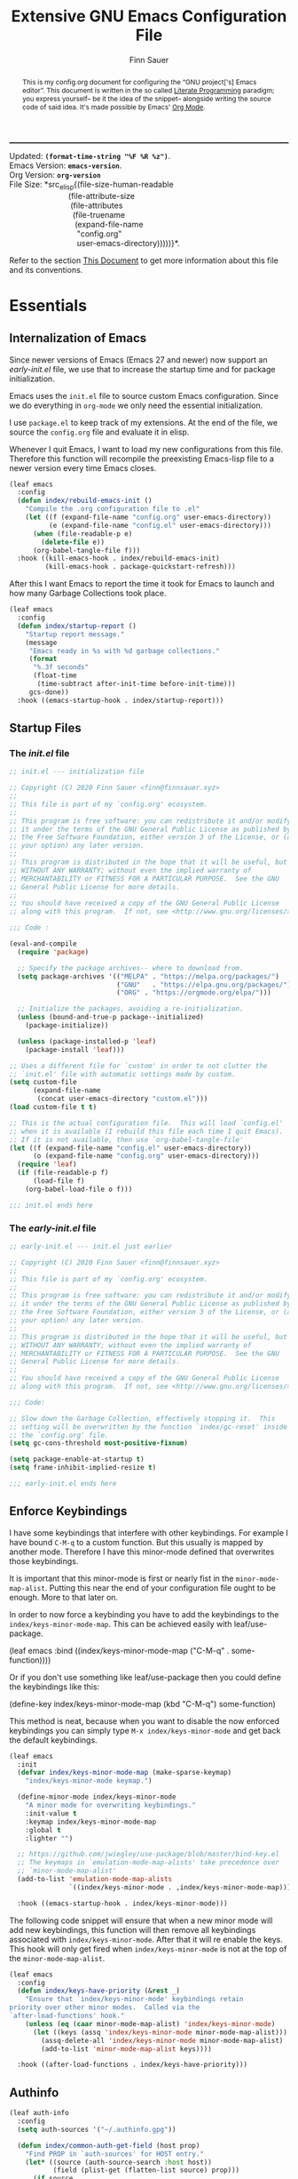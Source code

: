 #+TITLE: Extensive GNU Emacs Configuration File
#+AUTHOR: Finn Sauer
#+EMAIL: <finn@finnsauer.xyz>
#+OPTIONS: toc:nil
#+HTML_HEAD: <link rel="stylesheet" type="text/css" href="/home/finn/.emacs.d/style.css" />
#+HTML: <hr style="border-top: 1px #545454 dashed" />

#+begin_verse
Updated:       *src_elisp{(format-time-string "%F %R %z")}*.
Emacs Version: *src_elisp{emacs-version}*.
Org Version:   *src_elisp{org-version}*
File Size:     *src_elisp{(file-size-human-readable
                           (file-attribute-size
                            (file-attributes
                             (file-truename
                              (expand-file-name
                               "config.org"
                               user-emacs-directory)))))}*.
#+end_verse

# TODO : REVIEW
#+begin_abstract
This is my config.org document for configuring the “GNU project['s]
Emacs editor”.  This document is written in the so called [[https://en.wikipedia.org/wiki/Literate_programming][Literate
Programming]] paradigm; you express yourself-- be it the idea of the
snippet-- alongside writing the source code of said idea.  It's made
possible by Emacs' [[https://orgmode.org/][Org Mode]].
#+end_abstract

Refer to the section [[#h:e5803f69-1ef3-4d25-a619-2ef6b2f44756][This Document]] to get more information about this
file and its conventions.

#+TOC: headlines 8 insert TOC here, with eight headline levels

* Essentials
:PROPERTIES:
:CUSTOM_ID: h:1c8c97ea-f5a1-4e3c-b574-e4d2cb934421
:END:
** Internalization of Emacs
:PROPERTIES:
:CUSTOM_ID: h:4f188f72-2abe-47f7-b303-cfe12d7e7e3e
:END:

Since newer versions of Emacs (Emacs 27 and newer) now support an
/early-init.el/ file, we use that to increase the startup time and for
package initialization.

Emacs uses the =init.el= file to source custom Emacs configuration.  Since
we do everything in =org-mode= we only need the essential initialization.

I use =package.el= to keep track of my extensions.  At the end of the file,
we source the =config.org= file and evaluate it in elisp.

Whenever I quit Emacs, I want to load my new configurations from this
file.  Therefore this function will recompile the preexisting Emacs-lisp
file to a newer version every time Emacs closes.

#+begin_src emacs-lisp :tangle yes
(leaf emacs
  :config
  (defun index/rebuild-emacs-init ()
    "Compile the .org configuration file to .el"
    (let ((f (expand-file-name "config.org" user-emacs-directory))
          (e (expand-file-name "config.el" user-emacs-directory)))
      (when (file-readable-p e)
        (delete-file e))
      (org-babel-tangle-file f)))
  :hook ((kill-emacs-hook . index/rebuild-emacs-init)
         (kill-emacs-hook . package-quickstart-refresh)))
#+end_src

After this I want Emacs to report the time it took for Emacs to launch
and how many Garbage Collections took place.

#+begin_src emacs-lisp :tangle yes
(leaf emacs
  :config
  (defun index/startup-report ()
    "Startup report message."
    (message
     "Emacs ready in %s with %d garbage collections."
     (format
      "%.3f seconds"
      (float-time
       (time-subtract after-init-time before-init-time)))
     gcs-done))
  :hook ((emacs-startup-hook . index/startup-report)))
#+end_src
** Startup Files
:PROPERTIES:
:CUSTOM_ID: h:6d58c23d-c387-4714-9600-aade75a620ae
:END:

*** The /init.el/ file
:PROPERTIES:
:CUSTOM_ID: h:6e1a02b2-b6b7-4015-99c5-d3ae45832ce9
:END:

#+begin_src emacs-lisp
;; init.el --- initialization file

;; Copyright (C) 2020 Finn Sauer <finn@finnsauer.xyz>
;;
;; This file is part of my `config.org' ecosystem.
;;
;; This program is free software: you can redistribute it and/or modify
;; it under the terms of the GNU General Public License as published by
;; the Free Software Foundation, either version 3 of the License, or (at
;; your option) any later version.
;;
;; This program is distributed in the hope that it will be useful, but
;; WITHOUT ANY WARRANTY; without even the implied warranty of
;; MERCHANTABILITY or FITNESS FOR A PARTICULAR PURPOSE.  See the GNU
;; General Public License for more details.
;;
;; You should have received a copy of the GNU General Public License
;; along with this program.  If not, see <http://www.gnu.org/licenses/>.

;;; Code :

(eval-and-compile
  (require 'package)

  ;; Specify the package archives-- where to download from.
  (setq package-archives '(("MELPA" . "https://melpa.org/packages/")
                           ("GNU"   . "https://elpa.gnu.org/packages/")
                           ("ORG" . "https://orgmode.org/elpa/")))

  ;; Initialize the packages, avoiding a re-initialization.
  (unless (bound-and-true-p package--initialized)
    (package-initialize))

  (unless (package-installed-p 'leaf)
    (package-install 'leaf)))

;; Uses a different file for `custom' in order to not clutter the
;; `init.el' file with automatic settings made by custom.
(setq custom-file
      (expand-file-name
       (concat user-emacs-directory "custom.el")))
(load custom-file t t)

;; This is the actual configuration file.  This will load `config.el'
;; when it is available (I rebuild this file each time I quit Emacs).
;; If it is not available, then use `org-babel-tangle-file'
(let ((f (expand-file-name "config.el" user-emacs-directory))
      (o (expand-file-name "config.org" user-emacs-directory)))
  (require 'leaf)
  (if (file-readable-p f)
      (load-file f)
    (org-babel-load-file o f)))

;;; init.el ends here
#+end_src

*** The /early-init.el/ file
:PROPERTIES:
:CUSTOM_ID: h:1dda032f-3bc7-4c67-a57b-263c130c5ee5
:END:

#+begin_src emacs-lisp
;; early-init.el --- init.el just earlier

;; Copyright (C) 2020 Finn Sauer <finn@finnsauer.xyz>
;;
;; This file is part of my `config.org' ecosystem.
;;
;; This program is free software: you can redistribute it and/or modify
;; it under the terms of the GNU General Public License as published by
;; the Free Software Foundation, either version 3 of the License, or (at
;; your option) any later version.
;;
;; This program is distributed in the hope that it will be useful, but
;; WITHOUT ANY WARRANTY; without even the implied warranty of
;; MERCHANTABILITY or FITNESS FOR A PARTICULAR PURPOSE.  See the GNU
;; General Public License for more details.
;;
;; You should have received a copy of the GNU General Public License
;; along with this program.  If not, see <http://www.gnu.org/licenses/>.

;;; Code:

;; Slow down the Garbage Collection, effectively stopping it.  This
;; setting will be overwritten by the function `index/gc-reset' inside
;; the `config.org' file.
(setq gc-cons-threshold most-positive-fixnum)

(setq package-enable-at-startup t)
(setq frame-inhibit-implied-resize t)

;;; early-init.el ends here
#+end_src

** Enforce Keybindings
:PROPERTIES:
:CUSTOM_ID: h:380fecc6-541b-4aa0-b477-ca80bd9798f6
:END:

I have some keybindings that interfere with other keybindings.  For
example I have bound =C-M-q= to a custom function.  But this usually is
mapped by another mode.  Therefore I have this minor-mode defined that
overwrites those keybindings.

It is important that this minor-mode is first or nearly fist in the
=minor-mode-map-alist=.  Putting this near the end of your configuration
file ought to be enough.  More to that later on.

In order to now force a keybinding you have to add the keybindings to
the =index/keys-minor-mode-map=.  This can be achieved easily with
leaf/use-package.

#+begin_example emacs-lisp
(leaf emacs
  :bind ((index/keys-minor-mode-map
          ("C-M-q" . some-function))))
#+end_example

Or if you don't use something like leaf/use-package then you could
define the keybindings like this:

#+begin_example emacs-lisp
(define-key index/keys-minor-mode-map (kbd "C-M-q") some-function)
#+end_example

This method is neat, because when you want to disable the now enforced
keybindings you can simply type =M-x index/keys-minor-mode= and get back
the default keybindings.

#+begin_src emacs-lisp :tangle yes
(leaf emacs
  :init
  (defvar index/keys-minor-mode-map (make-sparse-keymap)
    "index/keys-minor-mode keymap.")

  (define-minor-mode index/keys-minor-mode
    "A minor mode for overwriting keybindings."
    :init-value t
    :keymap index/keys-minor-mode-map
    :global t
    :lighter "")

  ;; https://github.com/jwiegley/use-package/blob/master/bind-key.el
  ;; The keymaps in `emulation-mode-map-alists' take precedence over
  ;; `minor-mode-map-alist'
  (add-to-list 'emulation-mode-map-alists
               `((index/keys-minor-mode . ,index/keys-minor-mode-map)))

  :hook ((emacs-startup-hook . index/keys-minor-mode)))
#+end_src

The following code snippet will ensure that when a new minor mode will
add new keybindings, this function will then remove all keybindings
associated with =index/keys-minor-mode=.  After that it will re enable
the keys.  This hook will only get fired when =index/keys-minor-mode= is
not at the top of the =minor-mode-map-alist=.

# DEPRECATED : Is not required anymore with the
# `emulation-mode-map-alist'.
#+begin_src emacs-lisp
(leaf emacs
  :config
  (defun index/keys-have-priority (&rest _)
    "Ensure that `index/keys-minor-mode' keybindings retain
priority over other minor modes.  Called via the
`after-load-functions' hook."
    (unless (eq (caar minor-mode-map-alist) 'index/keys-minor-mode)
      (let ((keys (assq 'index/keys-minor-mode minor-mode-map-alist)))
        (assq-delete-all 'index/keys-minor-mode minor-mode-map-alist)
        (add-to-list 'minor-mode-map-alist keys))))

  :hook ((after-load-functions . index/keys-have-priority)))
#+end_src

** Authinfo
:PROPERTIES:
:CUSTOM_ID: h:e12f564e-36f9-40eb-8795-088cc90d9d33
:END:

#+begin_src emacs-lisp :tangle yes
(leaf auth-info
  :config
  (setq auth-sources '("~/.authinfo.gpg"))

  (defun index/common-auth-get-field (host prop)
    "Find PROP in `auth-sources' for HOST entry."
    (let* ((source (auth-source-search :host host))
           (field (plist-get (flatten-list source) prop)))
      (if source
          field
        (user-error "No entry in auth sources")))))
#+end_src

* Common Stuff
:PROPERTIES:
:CUSTOM_ID: h:39e38a6a-07dc-4c05-9db9-574396b93730
:END:

#+begin_src emacs-lisp :tangle yes
(defmacro ->> (&rest body)
  "Clojure threading macro.
The thread-last macro:

  (->> 2
      (< 3))

Will expand to this:

  (< 3 2) ;; => nil"
  (let ((result (pop body)))
    (dolist (form body result)
      (setq result (append form (list result))))))

(defmacro -> (&rest body)
  "Clojure threading macro.
The thread-first macro:

  (-> 2
      (< 3))

Will expand to this:

  (< 2 3) ;; => t"
  (let ((result (pop body)))
    (dolist (form body result)
      (setq result (append (list (car form) result)
                           (cdr form))))))

(-> 2
    (< 3))
#+end_src

* Garbage Collection
:PROPERTIES:
:CUSTOM_ID: h:bad4e190-e76c-434a-bda1-b1317695fbc1
:END:

# TODO : Rewrite this parahraph with the macros.

#+MACRO: most-positive-fixnum (eval most-positive-fixnum)
#+MARCO: most-positive-fixnum-in-bit (eval (truncate (log most-positive-fixnum 2)))

I tweaked with the garbage collection system, so emacs starts up faster.
I set the `threshold' variable to a high value.  Effectively shut down
Emacs' garbage collection system.

#+begin_example emacs-lisp
(setq gc-cons-threshold most-positive-fixnum)
#+end_example

Since it is stopped now, it accumulates a lot of memory over time.  That
wouldn't seem like a problem on newer hardware with more memory
accessible, but every MiB counts on my limited hardware.  With this hook
and function we set the garbage collection to a reasonable value.

#+begin_src emacs-lisp :tangle yes
(leaf gc
  :config
  (defun index/gc-reset ()
    "Set `gc-cons-threshold' to another value."
    (setq gc-cons-threshold (expt 1024 3)))
  :hook ((emacs-startup-hook . index/gc-reset)))
#+end_src

** Garbage Collector Magic Hack - GCMH
:PROPERTIES:
:CUSTOM_ID: h:aebccef5-342d-49b6-b71e-ac59e79c8247
:END:

Once Emacs is fully loaded we want to activate the Garbage Collector
Magic Hack.  This will, during normal Emacs usage, be a higher value
than usual, but not infinite as shown above.  When idling it turns
Emacs' Garbage Collection back on.

#+begin_src emacs-lisp :tangle yes
(leaf gcmh
  :ensure t
  :hook ((after-init-hook . gcmh-mode)))
#+end_src

* Server: Client calls upon the Daemon
:PROPERTIES:
:CUSTOM_ID: h:f9e8ea2c-3e75-452b-8631-5b6323ce99da
:END:

I use =emacs --daemon= with =emacsclient -nw=.  The reason is that emacs
becomes very startup heavy, meaning it will take longer time to
initialize emacs.  With the =emacs --daemon= starting up a new window is
very responsive.  One other useful functionality is to add new buffers
from the terminal with =emacsclient -n <file>=.

#+begin_src emacs-lisp :tangle yes
(leaf server
  :hook ((after-init-hook . server-start)))
#+end_src

If I close Emacs and open it up later, I want it to be exactly in the
state I left it in.  The reason is, when you leave your workspace, or
test something out, or completely shutdown your system, you won't be
left in the blue.  You can immediately work on what you left.

The “Desktop” package will keep my registers and buffers available.

#+begin_src emacs-lisp :tangle yes
(leaf desktop
  :config
  (setq desktop-auto-save-timeout 300)
  (setq desktop-dirname user-emacs-directory)
  (setq desktop-base-file-name "desktop")
  (setq desktop-files-not-to-save nil)
  (setq desktop-globals-to-clear nil)
  (setq desktop-load-locked-desktop t)
  (setq desktop-missing-file-warning nil)
  (setq desktop-restore-eager 0)
  (setq desktop-restore-frames nil)
  (setq desktop-save 'ask-if-new)
  (desktop-save-mode 1))
#+end_src

Make sure to always go to the /scratch/ buffer upon spawning a new Emacs
frame.

#+begin_src emacs-lisp :tangle yes
(leaf emacs
  :config
  (setq initial-buffer-choice (lambda ()
                                (get-buffer "*scratch*"))))
#+end_src

* Prettify Emacs
:PROPERTIES:
:CUSTOM_ID: h:e0b595f3-92b9-49cd-a412-31ca3f96da9f
:END:

We all been there-- opening Emacs for the first time and then were hit
with Emacs' raw untouched gaze.

I've come across various blog posts / threads saying that Emacs looks
like a old peace of software-- which is true, but these people still
haven't seen Emacs' true aesthetics: Emacs is a blank canvas.

Emacs can and should be whatever you want it to be: you are the artist
staring at your blank canvas and you should be the one drawing.

If you dislike Emacs, because of its looks, then it is not Emacs fault,
but yours.  Thus you have to start drawing!

You dislike the tool-bar and scroll-bar, but you quite fond of the
menu-bar, then so be it.  Nobody is going to criticize you for liking it
that way-- only the people I addressed earlier would.

** Dim Down Unfocused Buffers
:PROPERTIES:
:CUSTOM_ID: h:6db19638-b481-41af-b006-c89c540d3b2e
:END:

This package will, as the name implies, automatically dim down other
buffers.  This means that when you're in a buffer and other buffers are
displayed in a window it will lower the background color of said
buffers.  This even works when accessing the minibuffer-- this option
can of course be turned off.

#+begin_src emacs-lisp :tangle yes
(leaf auto-dim-other-buffers
  :ensure t
  :commands auto-dim-other-buffers-mode
  :config
  (setq auto-dim-other-buffers-dim-on-switch-to-minibuffer t)
  (setq auto-dim-other-buffers-dim-on-focus-out t)
  :hook ((emacs-startup-hook . auto-dim-other-buffers-mode)))
#+end_src

With this, I can always tell in what window I'm currently in-- without
seeing the cursor.

** Pulse
:PROPERTIES:
:CUSTOM_ID: h:2a5f089e-dcd1-4f20-a880-ace76a1110c8
:END:

This package will enable us to highlight a line with a pulse signal.

#+begin_src emacs-lisp :tangle yes
(leaf pulse
  :config
  (defface pulse-line-modus-theme
    '((t :inherit modus-theme-subtle-magenta :extend t))
    "Ad-hoc face for `pulse-line'.
  This is done because it is not possible to highlight empty lines
  without the `:extend' property.")

  (defun pulse-line (&optional face)
    "Temporarily highlight the current line."
    (interactive)
    (let ((start (if (eobp)
                     (line-beginning-position 0)
                   (line-beginning-position)))
          (end (line-beginning-position 2))
          (pulse-delay .04)
          (face
           (if face
               face
             'pulse-line-modus-theme)))
      (pulse-momentary-highlight-region start end face)))
  :bind (("<H-return>" . pulse-line)))
#+end_src

** Beacon
:PROPERTIES:
:CUSTOM_ID: h:4c482fa9-35b7-4dda-9fdf-90c6a3b06020
:END:

Whenever the window scrolls a light will shine on top of your cursor so
you know where it is.  This includes changing the window.

#+begin_src emacs-lisp :tangle yes
(leaf beacon
  :ensure t
  :config
  (setq beacon-size 33)
  (setq beacon-color 0.44)
  (setq beacon-blink-duration 0.5)
  (beacon-mode 1))
#+end_src

** Mode-Line
:PROPERTIES:
:CUSTOM_ID: h:19aca65c-acf0-4812-862b-b1962f573172
:END:

#+begin_src emacs-lisp :tangle yes
(leaf doom-modeline
  :ensure t
  :hook ((after-init-hook . doom-modeline-mode))
  :config
  (setq doom-modeline-height 36)
  (setq doom-modeline-icon t)
  (setq doom-modeline-minor-modes nil)
  (setq doom-modeline-buffer-eppncoding nil))
#+end_src

# #+begin_src emacs-lisp :tangle yes
#   (leaf emacs
#     :config
#     (defconst index/mode-line-format
#       (list
#        "--"
#        mode-line-modified
#        mode-line-remote
#        '(:eval (if (string= "%n" " Narrow")))
#        "-"
#        '(:eval (propertize "%m" 'face 'font-lock-string-face))
#        " "
#        '(:eval (propertize "%b" 'face 'bold))
#        " "
#        "%p %l"
#        ":%c"
#        '(:eval (propertize "%n" 'face 'font-lock-warning-face))
#        "%-"))
#
#     (setq-default mode-line-format index/mode-line-format)
#     (setq mode-line-format index/mode-line-format))
# #+end_src

*** line and column number
:PROPERTIES:
:CUSTOM_ID: h:1c69692e-d7a8-44f9-986f-9aa3ab8b8e34
:END:

#+begin_src emacs-lisp :tangle yes
(line-number-mode 1)
(column-number-mode 1)
#+end_src

** No GUI Elements
:PROPERTIES:
:CUSTOM_ID: h:d4ace9a3-763b-4a68-9194-09fe6c8dd0fa
:END:

#+begin_src emacs-lisp :tangle yes
(menu-bar-mode -1)
(tool-bar-mode -1)
(scroll-bar-mode -1)

(setq use-file-dialog nil
      use-dialog-box t
      inhibit-splash-screen t)
#+end_src

** Theme
:PROPERTIES:
:CUSTOM_ID: h:58c1cf8d-4a0f-4127-965b-177b1f66923b
:END:

#+begin_src emacs-lisp :tangle yes
(leaf modus-operandi-theme :ensure t)

(leaf modus-vivendi-theme :ensure t)

;; (leaf solar
;;   :config
;;   (setq calendar-latitude (getenv "LATITUDE")
;;         calendar-longitude (getenv "LONGITUDE")))

;; Light theme at sunrise
(load-theme 'modus-operandi t t)
(enable-theme 'modus-operandi)
;; (run-at-time (nth 1 (split-string (sunrise-sunset)))
;;              (* 60 60 24)
;;              (lambda () (enable-theme 'modus-operandi)))

;; Dark theme at sunset
(load-theme 'modus-vivendi t t)
;; (run-at-time (nth 4 (split-string (sunrise-sunset)))
;;              (* 60 60 24)
;;              (lambda () (enable-theme 'modus-vivendi)))

(leaf doom-themes :ensure t)

;; (load-theme 'doom-dracula)
;; (enable-theme 'doom-dracula)

;; (load-theme 'doom-nord)
;; (enable-theme 'doom-nord)

;; (load-theme 'doom-nord-light)
;; (enable-theme 'doom-nord-light)
#+end_src

*** Org Modifications
:PROPERTIES:
:CUSTOM_ID: h:3f32e500-b52c-457a-9152-68718de8d383
:END:

#+begin_src emacs-lisp :tangle yes
(leaf org
  :config
  (set-face-attribute 'org-link nil
                      :weight 'normal
                      :background nil)
  (set-face-attribute 'org-level-1 nil
                      :height 1.2
                      :weight 'normal)
  (set-face-attribute 'org-level-2 nil
                      :height 1.0
                      :weight 'normal)
  (set-face-attribute 'org-level-3 nil
                      :height 1.0
                      :weight 'normal)
  (set-face-attribute 'org-level-4 nil
                      :height 1.0
                      :weight 'normal)
  (set-face-attribute 'org-level-5 nil
                      :weight 'normal)
  (set-face-attribute 'org-level-6 nil
                      :weight 'normal)
  (set-face-attribute 'org-document-title nil
                      :family "UnifrakturCook"
                      :height 2.5
                      :weight 'bold))
#+end_src

** Font
:PROPERTIES:
:CUSTOM_ID: h:8ab00c0a-0aef-4367-bb11-2b82773048f5
:END:

#+begin_src emacs-lisp :tangle yes
(leaf emacs
  :config
  (set-face-attribute 'default nil
                      :font "Roboto Mono"
                      :height 120)
  (set-face-attribute 'fixed-pitch nil
                      :font "Roboto Mono"
                      :height 120)
  (set-face-attribute 'variable-pitch nil
                      :font "Noto Serif"
                      :height 120))
#+end_src

** Blinking Cursor
:PROPERTIES:
:CUSTOM_ID: h:b5439b93-d1c9-44a4-a0ba-8af9d3209ef0
:END:

#+begin_src emacs-lisp :tangle yes
(leaf emacs
  :config
  (setq blink-cursor-interval 0.75)
  (setq blink-cursor-delay 1)
  (setq blink-cursor-blinks 0)
  :hook ((after-init-hook . blink-cursor-mode)))
#+end_src

** Line Highlight
:PROPERTIES:
:CUSTOM_ID: h:7fda8611-073e-48b5-95e4-471772653fa7
:END:

#+begin_src emacs-lisp :tangle yes
(global-hl-line-mode t)
#+end_src

** Diminish
:PROPERTIES:
:CUSTOM_ID: h:da52ed87-9aae-4b86-bc90-3410041c7eed
:END:

This package is used to erase the lighter of a minor mode.  This can be
called with leaf/use-package.

#+begin_src emacs-lisp :tangle yes
(leaf diminish :ensure t)
#+end_src

** Pretty symbols
:PROPERTIES:
:CUSTOM_ID: h:24cd8c81-308c-41c0-ba27-d0599fd3972d
:END:

#+begin_src emacs-lisp :tangle yes
(global-prettify-symbols-mode 1)
#+end_src

** Bell
:PROPERTIES:
:CUSTOM_ID: h:459c46a1-fb4e-4191-9b9c-f6b6691d4798
:END:

I don't really like the bell.  Since it, by default makes sounds.  I
find this more irretating than useful.  Though the idea of the bell is,
that you get notified when you try something that doesn't work.  I
support this idea, since when I define a kmacro I sometimes accidentally
ring the bell and cancel the kmacro with it.  In that situation it would
be nice to see it...  That's where a visual bell comes into place:
=mode-line-bell=.  This package will invert the background coloring of
the modeline and blink for a predefined amount.  This does not annoy you
but tells you when the bell rang.

#+begin_src emacs-lisp :tangle yes
(leaf mode-line-bell
  :ensure t
  :config
  (setq mode-line-bell-flash-time 0.1)
  (mode-line-bell-mode 1))
#+end_src

* Generic Settings
:PROPERTIES:
:CUSTOM_ID: h:832f56b8-3a3a-4b2d-8b3e-f5e917aafdb2
:END:
** No backup files
:PROPERTIES:
:CUSTOM_ID: h:a968f986-8941-41d8-bde9-fcd2fb040354
:END:

#+begin_src emacs-lisp :tangle yes
(leaf emacs
  :config
  (setq backup-by-copying t)
  (setq backup-directory-alist '(("." . "~/.emacs.d/backup")))
  (setq auto-save-file-name-transforms `((".*" ,temporary-file-directory t)))
  (setq delete-old-versions t)
  (setq kept-new-versions 5)
  (setq kept-old-versions 0)
  (setq version-control t))
#+end_src

** yes or no
:PROPERTIES:
:CUSTOM_ID: h:035a8b90-67b5-4928-93d1-77d051ef42c4
:END:

#+begin_src emacs-lisp :tangle yes
(defalias 'yes-or-no-p 'y-or-n-p)
#+end_src

** highlight linked parentheses
:PROPERTIES:
:CUSTOM_ID: h:54ef46ab-46b2-427e-a741-93cedfadf21f
:END:

#+begin_src emacs-lisp :tangle yes
(show-paren-mode)
#+end_src

** tab width
:PROPERTIES:
:CUSTOM_ID: h:dfe60159-d514-4390-b9e5-0da6198d96f3
:END:

#+begin_src emacs-lisp :tangle yes
(leaf emacs
  :config
  (setq-default tab-always-indent 'complete)
  (setq-default tab-width 4)
  (setq-default indent-tabs-mode nil))
#+end_src

** Undo Tree
:PROPERTIES:
:CUSTOM_ID: h:d538cf0d-96a4-4ccd-afa0-98ce7e884349
:END:

Best way of saving your Ass; trust me, you'll need it!

#+begin_src emacs-lisp :tangle yes
(leaf undo-tree
  :ensure t
  :config
  (global-undo-tree-mode 1)
  :bind (("C-c u" . undo-tree-visualize)))
#+end_src

** smart parens
:PROPERTIES:
:CUSTOM_ID: h:d9b2825b-2e8c-40cf-b887-a92bcb8c50e4
:END:

 #+begin_src emacs-lisp :tangle yes
(leaf smartparens
  :ensure t
  :config (smartparens-global-mode))
#+end_src

** mouse
:PROPERTIES:
:CUSTOM_ID: h:66882eea-9955-45e9-b6e3-698459e92d66
:END:

#+begin_src emacs-lisp :tangle yes
(leaf emacs
  :config
  (setq scroll-conservatively 1)
  (setq mouse-wheel-scroll-amount '(5))
  (setq mouse-wheel-progressive-speed nil))
#+end_src

** goto-last-change
:PROPERTIES:
:CUSTOM_ID: h:36c6e555-9e63-40f8-a759-909e383c60bd
:END:

#+begin_src emacs-lisp :tangle yes
(leaf goto-last-change
  :ensure t
  :config
  (defun index/goto-last-change ()
    "Modification of the `goto-last-change' function.
This will call `beacon-blink' after `goto-last-change'."
    (interactive)
    (goto-last-change)
    (beacon-blink))
  :bind (("C-z" . index/goto-last-change)))
#+end_src

** delete trailing white spaces
:PROPERTIES:
:CUSTOM_ID: h:cf4afc30-821a-43b1-aa88-15ee1e6f173b
:END:

#+begin_src emacs-lisp :tangle yes
(add-hook 'before-save-hook #'delete-trailing-whitespace)
#+end_src

** put
:PROPERTIES:
:CUSTOM_ID: h:2893e941-8ed7-44f8-9d78-cadede740009
:END:

#+begin_src emacs-lisp :tangle yes
(leaf emacs
  :config
  (put 'narrow-to-region 'disabled nil)
  (put 'upcase-region 'disabled nil)
  (put 'downcase-region 'disabled nil)
  (put 'dired-find-alternate-file 'disabled nil)
  (put 'overwrite-mode 'disabled nil))
#+end_src

** save history
:PROPERTIES:
:CUSTOM_ID: h:79f96698-096a-49d5-abd4-b0880b9eb159
:END:

This will allow the storage of the minibuffer history.  This
functionality will be enhanced by any powerful completion framework.

#+begin_src emacs-lisp :tangle yes
(leaf savehist
  :config
  (setq savehist-file (expand-file-name "savehist" user-emacs-directory))
  (setq history-length 1000)
  (setq history-delete-duplicates t)
  (setq savehist-save-minibuffer-history t)
  :hook ((after-init-hook . savehist-mode)))
#+end_src

** save cursor
:PROPERTIES:
:CUSTOM_ID: h:c1a1f58d-e303-45c4-9f5f-1b068d8914c6
:END:

It is nice to have your cursor be exactly where it was when you opened a
file.  This is good for picking up work you used to do.

#+begin_src emacs-lisp :tangle yes
(leaf saveplace
  :config
  (setq save-place-file (expand-file-name "savecursor" user-emacs-directory))
  (setq save-place-forget-unreadable-files t)
  (save-place-mode 1))
#+end_src

** overwrite region
:PROPERTIES:
:CUSTOM_ID: h:a6fdbeaa-a4cb-430b-8a4d-9b435ad25295
:END:

#+begin_src emacs-lisp :tangle yes
(delete-selection-mode 1)
#+end_src

** This file's accessibility
:PROPERTIES:
:CUSTOM_ID: h:627a92f0-1c0f-4a0d-9133-6d524adc3b27
:END:

Quick and easy editing and reloading of my emacs config file.

*** Edit
:PROPERTIES:
:CUSTOM_ID: h:163c1f78-3b2d-439e-971b-ed0dd0ebcc2c
:END:

Easy opening.

#+begin_src emacs-lisp :tangle yes
(leaf emacs
  :config
  (defun index/find-config-file ()
    "Goto `config.org' inside emacs' user directory."
    (interactive)
    (find-file
     (expand-file-name
      "config.org"
      user-emacs-directory)))
  :bind (("C-c e" . index/find-config-file)))
#+end_src

*** Relaod
:PROPERTIES:
:CUSTOM_ID: h:55b02659-18b8-410d-b0ba-96fe9fc8f106
:END:

Easy reloading of emacs.

#+begin_src emacs-lisp :tangle yes
(leaf emacs
  :config
  (defun index/reload-config-file ()
    "Reloads `config.org' inside emacs' user directory."
    (interactive)
    (org-babel-load-file
     (expand-file-name
      "config.org"
      user-emacs-directory)))

  :bind (("C-c r" . index/reload-config-file)))
#+end_src emacs-lisp

** Edebug
:PROPERTIES:
:CUSTOM_ID: h:89848a75-f3e8-4b3d-ab9d-cbf0ca6eab13
:END:

#+begin_src emacs-lisp
(defun list-symbols (regexp)
  (let ((lst))
    (mapatoms
     (lambda (a)
       (when (string-match-p regexp (symbol-name a))
         (push a lst))))
    lst))

(list-symbols "^string-match")
;; C-u C-M-x => (eval-defun 'edebug-it)
;; This will enter `edebug-mode'.
;; SPC - Step through sexpr
;; q   - Quit
;; g   - Go => Continue Evaluation as normal until Breakpoint
;; h   - Here => Will jump to sexpr and debug that
;; b   - Set a Breakpoint on point
;; G   - Same as g but ignores Breakpoints
;; i   - Jumps into the definition of a function
;;       => To stop this just re-evaluate the lisp form
#+end_src

** Macroexpand
:PROPERTIES:
:CUSTOM_ID: h:fe2f6bf6-148b-4109-a3e8-e441104f88eb
:END:

When calling =macrostep-expand= on a macro it will expand the macro
exactly where the macro is.  This looks like what the lisp interpreter
sees.  To futher expand any other macros type =e=, to undo it type =c=,
or to cancel it type =q=.

#+begin_src emacs-lisp :tangle yes
(leaf sly-macrostep
  :ensure t
  :commands (macrostep-expand))
#+end_src

** View Mode
:PROPERTIES:
:CUSTOM_ID: h:17561d81-8a49-4510-b2d0-a715055eb628
:END:

#+begin_src emacs-lisp :tangle yes
(leaf emacs
  :config
  (setq view-read-only t))
#+end_src

* Writing
:PROPERTIES:
:CUSTOM_ID: h:10bd21be-8499-45e7-be2c-8fdea817684a
:END:

TODO : Structure these sub headers more nicely.

** Org Mode - Your Life in Plain Text
:PROPERTIES:
:CUSTOM_ID: h:62eed3c2-f634-4317-917b-7b52b53f91c2
:END:
*** Basic Configuration
:PROPERTIES:
:CUSTOM_ID: h:e5f8a1c5-faef-4bf5-85a9-8a815764381a
:END:

#+begin_src emacs-lisp :tangle yes
(leaf org
  :ensure t
  :config
  (setq org-directory (expand-file-name "~/wtn/org"))
  (setq org-todo-keywords
        '((sequence "TODO(t)" "|" "DONE(D)" "CANCEL(C)")
          (sequence "MEET(m)" "|" "MET(M)")
          (sequence "STUDY(s)" "|" "STUDIED(S)")
          (sequence "WRITE(w)" "|" "WROTE(W)")))
  (setq org-special-ctrl-a/e nil)
  (setq org-confirm-babel-evaluate nil)
  :hook ((org-mode-hook . org-indent-mode)))
#+end_src

*** COMMENT Org Bullets
:PROPERTIES:
:CUSTOM_ID: h:f09f6fbc-6ec3-49a8-aad7-329e8944b7c1
:END:

#+begin_src emacs-lisp :tangle yes
(leaf org-bullets
  :ensure t
  :hook ((org-mode-hook . org-bullets-mode)))
#+end_src

*** Theme
:PROPERTIES:
:CUSTOM_ID: h:95541ad9-40c2-4706-8d6e-6927b2d0c02e
:END:

#+begin_src emacs-lisp :tangle yes
(leaf org
  :config
  (setq org-ellipsis " ▾ "
        org-bullets-bullet-list '("§")
        org-hide-emphasis-markers nil
        org-fontify-whole-heading-line t
        org-fontify-done-headline t
        org-fontify-quote-and-verse-blocks t))

  ;;; https://zzamboni.org/post/beautifying-org-mode-in-emacs/
;; (add-hook 'text-mode-hook 'variable-pitch-mode)
#+end_src

*** COMMENT Org links
:PROPERTIES:
:CUSTOM_ID: h:28cb0aef-0d22-4a8c-8964-e9ca3c8a0981
:END:

#+begin_src emacs-lisp :tangle yes
(leaf ol
  :config
  (setq org-link-keep-stored-after-insertion t)
  :bind (("C-c l" . org-store-link)
         (org-mode-map
          ("C-c H-l" . org-toggle-link-display)
          ("C-c C-H-l" . org-insert-last-stored-link))))
#+end_src

*** TODO Org Capture Template
:PROPERTIES:
:CUSTOM_ID: h:b2bbebda-00d2-49f6-9d4e-069091039687
:END:

#+begin_src emacs-lisp :tangle yes
(leaf org-capture
  :after org
  :config
  (setq org-capture-templates
        '(("a" "Article for my website" entry
           (file+headline "tasks.org" "Writing list")
           "* WRITE %^{Title} %^g\nSCHEDULED: %^t\n:PROPERTIES:\n:CAPTURED: %U\n:END:\n\n%i%?")
          ("t" "Task with a due date" entry
           (file+headline "tasks.org" "Task list with a date")
           "* TODO [#B] %^{Title} %^g\nSCHEDULED: %^t\n:PROPERTIES:\n:CAPTURED: %U\n:END:\n\n%i%?")
          ("r" "Reply to an email" entry
           (file+headline "tasks.org" "Mail")
           "* TODO [#B] %:subject :mail:\nSCHEDULED: %t\n:PROPERTIES:\n:CONTEXT: %a\n:END:\n\n%i%?")))

  (setq org-capture-templates-contexts
        '(("r" ((in-mode . "gnus-article-mode")
                (in-mode . "gnus-summary-mode")))))

  :bind (("C-c c" . org-capture)))
#+end_src

*** SRC-Blocks
:PROPERTIES:
:CUSTOM_ID: h:56b7968d-45bd-4738-abc8-ee7f90aafc74
:END:

#+begin_src emacs-lisp :tangle yes
(leaf org-src
  :after org
  :config
  (setq org-src-window-setup 'current-window)
  (setq org-edit-src-persistent-message nil)
  (setq org-src-fontify-natively t)
  (setq org-src-preserve-indentation t)
  (setq org-src-tab-acts-natively t)
  (setq org-edit-src-content-indentation 0)
  :bind ((org-src-mode-map
          ("C-c C-c" . org-edit-src-exit))))
#+end_src

*** Custom Id
:PROPERTIES:
:ID:       ff6c2090-c85f-4729-9101-36fda495d755
:CUSTOM_ID: h:add88826-1fc5-42dc-8957-3514ad87fd7c
:END:

This will prevent the situation described at this [[https://writequit.org/articles/emacs-org-mode-generate-ids.html][blog posts]].  Also the
entire code is stolen from there.

You can use, by default, =C-c C-l= for inserting a link.  The command is
very intuitive: once hitting the keybinding it will ask for a link.
There you can insert an external link or choose from a list an already
stored link.  To store a link one must type =M-x org-store-link=.  I of
course have a keybinding for that.  Now with this you can refer to
different section.

#+begin_src emacs-lisp :tangle yes
(leaf org
  :config
  (setq org-id-link-to-org-use-id 'create-if-interactive-and-no-custom-id)
  (setq org-link-keep-stored-after-insertion t)

  (defun tributi/org-custom-id-get (&optional pom create prefix)
    "Get the CUSTOM_ID property of the entry at point-or-marker POM.
   If POM is nil, refer to the entry at point. If the entry does
   not have an CUSTOM_ID, the function returns nil. However, when
   CREATE is non nil, create a CUSTOM_ID if none is present
   already. PREFIX will be passed through to `org-id-new'. In any
   case, the CUSTOM_ID of the entry is returned."
    (interactive)
    (org-with-point-at pom
      (let ((id (org-entry-get nil "CUSTOM_ID")))
        (cond
         ((and id (stringp id) (string-match "\\S-" id))
          id)
         (create
          (setq id (org-id-new (concat prefix "h")))
          (org-entry-put pom "CUSTOM_ID" id)
          (org-id-add-location id (buffer-file-name (buffer-base-buffer)))
          id)))))

  (defun tributi/org-add-ids-to-headlines-in-file ()
    "Add CUSTOM_ID properties to all headlines in the
   current file which do not already have one."
    (interactive)
    (org-map-entries (lambda () (tributi/org-custom-id-get (point) 'create))))

  (defvar index/org-save-buffer-hook nil
    "Hook for `index/org-save-buffer'.")

  (defun index/org-save-buffer (&optional arg)
    "Saves buffer and invokes
    `tributi/org-add-ids-to-headlines-in-file'."
    (interactive "p")
    (tributi/org-add-ids-to-headlines-in-file)
    (save-buffer arg)
    (run-hooks 'index/org-save-buffer-hook))

  (org-defkey org-mode-map (kbd "C-x C-s") #'index/org-save-buffer)

  :bind ((org-mode-map
          ("C-c C-M-l" . org-store-link))))

#+end_src

*** Inline Images
:PROPERTIES:
:CUSTOM_ID: h:60a03e14-3e82-4010-845e-35bd2939335d
:END:

#+begin_src emacs-lisp :tangle yes
(leaf org
  :config

  (defun index/org-display-inline-images ()
    "Wrapper around `org-display-inline-images'.
This is added to the hook `index/org-save-buffer-hook'.  The hook
will be run each time after saving the buffer, so C-x C-s."
    (interactive)
    ;; The inline image width; times 5 here means 50% whereas times 10
    ;; would mean 100%.
    (setq org-image-actual-width
          (* 5 (frame-parameter (selected-frame) 'width)))
    (org-redisplay-inline-images)
    (org-display-inline-images t t (point-min) (point-max)))
  :hook ((index/org-save-buffer-hook . index/org-display-inline-images)))
#+end_src

** COMMENT LaTeX
:PROPERTIES:
:CUSTOM_ID: h:736694ba-d59f-4a44-8b68-32ba7a7ef1cd
:END:

Why I use LaTeX?

#+begin_src emacs-lisp :tangle yes
(leaf auctex
  :ensure t
  ;; (leaf auctex-latexmk
  ;;   :ensure t)
  :config
  (defun index/latex-RET ()
    "Will add two backslashes at the end."
    (interactive)
    (move-end-of-line 1)
    (unless (equal (char-before) (string-to-char " "))
      (insert " "))
    (insert "\\\\")
    (newline-and-indent))
  :bind ((LaTeX-mode-map
          ("<C-return>" . index/latex-RET))))
#+end_src

** Focused Writing
:PROPERTIES:
:CUSTOM_ID: h:757f111d-7f1b-4f4f-b847-00f6348a2692
:END:
*** Olivetti
:PROPERTIES:
:CUSTOM_ID: h:3ea17da4-4b50-4972-ab22-e2f4c37fdd3b
:END:

This package is used to center the entire frame.

#+begin_src emacs-lisp :tangle yes
(leaf olivetti
  :ensure t
  :config
  (setq olivetti-body-width 0.61803)
  (setq olivetti-minimum-body-width 72)
  (setq olivetti-recall-visual-line-mode-entry-state t))
#+end_src

*** Focus
:PROPERTIES:
:CUSTOM_ID: h:60b9e86a-81f3-4539-a200-eb0cf69029d1
:END:

This package will dim down other sentences, paragraphs, and code-blocks.

#+begin_src emacs-lisp :tangle yes
(leaf focus
  :ensure t
  :config
  (setq focus-mode-to-thing '((prog-mode . defun)
                              (text-mode . paragraph))))
#+end_src

** Auto Fill Mode
:PROPERTIES:
:CUSTOM_ID: h:fffae484-26c2-4b51-ba72-bb7912592caa
:END:

#+begin_src emacs-lisp :tangle yes
;; Move to section Keybindings?
(leaf emacs
  :config
  (setq-default fill-column 72)
  :hook ((text-mode . auto-fill-mode)))
#+end_src

** Treating Sentences
:PROPERTIES:
:CUSTOM_ID: h:92e33bfb-aa56-4539-886b-9a23b9658a43
:END:

#+begin_src emacs-lisp :tangle yes
(leaf emacs
  :config
  (setq sentence-end-double-space t)
  (setq colon-double-space nil)
  (setq use-hard-newlines nil)
  (setq sentence-end-without-period nil))
#+end_src

** Flyspell
:PROPERTIES:
:CUSTOM_ID: h:58d548b6-eb51-4628-9e6f-9174c7892f14
:END:

#+begin_src emacs-lisp :tangle yes
(leaf flyspell
  :ensure t
  :hook ((text-mode-hook . flyspell-mode)
         (prog-mode-hook . flyspell-prog-mode))
  :config
  (defun index/flyspell-switch-dictionary ()
    (interactive)
    (let* ((dic ispell-current-dictionary)
    	   (change (if (string= dic "deutsch8")
                       "english"
                     "deutsch8")))
      (ispell-change-dictionary change)
      (flyspell-buffer)
      (message "Flyspell: changed dictionary from %s to %s." dic change)))

  :bind (("C-c t d" . index/flyspell-switch-dictionary)))
#+end_src

* Minibuffer
:PROPERTIES:
:CUSTOM_ID: h:09fdb3c0-ada9-404e-af78-87b516490557
:END:
** COMMENT Ido
:PROPERTIES:
:CUSTOM_ID: h:a9100b0b-22df-41d1-9e7a-27596bc616d3
:END:

#+begin_src emacs-lisp :tangle yes
(leaf ido
  :config
  (setq ido-everywhere t)
  (setq ido-max-window-height 1)
  (ido-mode 1))
#+end_src

#+begin_src emacs-lisp :tangle yes
(leaf flx-ido
  :ensure t
  :config (flx-ido-mode))
#+end_src

** Keybindings
:PROPERTIES:
:CUSTOM_ID: h:2bf0554c-6f68-487a-bbca-ee21a7e11161
:END:

#+begin_src emacs-lisp :tangle yes
(leaf emacs
  :config
  ;; (defun tributi/describe-symbol-at-point (&optional arg)
  ;;     "Get help (documentation) for the symbol at point.
  ;;
  ;; With a prefix argument (\\[universal-argument]), switch to the
  ;; *Help* window.  If that is already focused, switch to the most
  ;; recently used window instead."
  ;;     (interactive "P")
  ;;     (let ((symbol (symbol-at-point)))
  ;;       (when symbol
  ;;         (describe-symbol symbol)))
  ;;     (when arg
  ;;       (let ((help (get-buffer-window "*Help*")))
  ;;         (when help
  ;;           (if (not (eq (selected-window) help))
  ;;               (select-window help)
  ;;             (select-window (get-mru-window)))))))

  (defun index/describe-symbol-dwim ()
    "TODO Documentation"
    (interactive)
    (let* ((char (save-excursion
                   (backward-char 1)
                   (thing-at-point 'char t)))
           (sym (if (string= char ")")
                    (save-excursion
                      (backward-list 1)
                      (forward-symbol 1)
                      (thing-at-point 'symbol t))
                  (save-excursion
                    (while (not (thing-at-point 'symbol t))
                      (backward-up-list 1)
                      (forward-symbol 1))
                    (thing-at-point 'symbol t)))))
      (describe-symbol (intern sym))))

  :bind (("H-h" . index/describe-symbol-dwim)))
#+end_src

** COMMENT Icomplete
:PROPERTIES:
:CUSTOM_ID: h:23767eb0-4799-4f9d-bdcc-a54c23d15b3f
:END:

Still feels slow when compiling a large list.

#+begin_src emacs-lisp :tangle yes
(leaf minibuffer
  :config
  (leaf orderless
    ;; Orderless slows down completion dramatically.
    ;; Go through M-x customize-group orderless ???
    :ensure t
    :config
    (setq completion-styles '(orderless partial-completion))
    (setq orderless-matching-styles
          '(orderless-flex
            orderless-strict-leading-initialism
            orderless-regexp
            orderless-prefixes
            orderless-literal))

    (defun tributi/orderless-literal-dispatcher (pattern _index _total)
      (when (string-suffix-p "=" pattern)
        `(orderless-literal . ,(substring pattern 0 -1))))

    (defun tributi/orderless-initialism-dispatcher (pattern _index _total)
      (when (string-suffix-p "," pattern)
        `(orderless-strict-leading-initialism . ,(substring pattern 0 -1))))

    (setq orderless-style-dispatchers
          '(tributi/orderless-literal-dispatcher
            tributi/orderless-initialism-dispatcher))

    (setq completion-category-defaults nil)
    (setq completion-cycle-threshold 3)
    (setq completion-flex-nospace nil)
    (setq completion-pcm-complete-word-inserts-delimiters t)
    (setq completion-pcm-word-delimiters "-_./:| ")
    (setq completion-show-help nil)
    (setq completion-ignore-case t)
    (setq read-buffer-completion-ignore-case t)
    (setq read-file-name-completion-ignore-case t)
    (setq completions-format 'vertical)
    (setq read-answer-short t)
    (setq resize-mini-windows t)
    (setq minibuffer-eldef-shorten-default t)

    (file-name-shadow-mode 1)
    (minibuffer-electric-default-mode 1)))

(leaf icomplete
  :after minibuffer
  :config
  (setq icomplete-delay-completions-threshold 100)
  (setq icomplete-max-delay-chars 2)
  (setq icomplete-compute-delay 0.1)
  (setq icomplete-show-matches-on-no-input t)
  (setq icomplete-hide-common-prefix nil)
  (setq icomplete-prospects-height 1)
  (setq icomplete-separator (propertize " • " 'face 'shadow))
  (setq icomplete-with-completion-tables t)
  (setq icomplete-tidy-shadowed-file-names t)

  :bind ((icomplete-minibuffer-map
         ("<tab>" . icomplete-force-complete)
         ("<return>" . icomplete-force-complete-and-exit) ; exit with completion
         ("C-j" . exit-minibuffer) ; force input unconditionally
         ("C-n" . icomplete-forward-completions)
         ("<right>" . icomplete-forward-completions)
         ("<down>" . icomplete-forward-completions)
         ("C-p" . icomplete-backward-completions)
         ;; The following command is from Emacs 27.1
         ("<C-backspace>" . icomplete-fido-backward-updir))))
#+end_src

** Ivy
:PROPERTIES:
:CUSTOM_ID: h:341b2d29-d4da-4399-9c39-907793945884
:END:

#+begin_src emacs-lisp :tangle yes
(leaf ivy
  :ensure t
  :config

  (leaf ivy-posframe
    :ensure t
    :config
    (ivy-posframe-mode 1))

  (leaf ivy-prescient
    :ensure t
    :config
    (setq prescient-save-file
          (expand-file-name "prescienthist" user-emacs-directory))
    (prescient-persist-mode 1)
    (ivy-prescient-mode 1))

  (leaf ivy-rich
    :ensure t
    :config
    (ivy-rich-mode 1))

  (setq ivy-height 10)
  (setq ivy-initial-inputs-alist nil)

  (ivy-mode 1)
  (counsel-mode 1))
#+end_src

** COMMENT Selectrum
:PROPERTIES:
:CUSTOM_ID: h:ccb3fb58-029a-44bc-8214-493644159cd5
:END:

#+begin_src emacs-lisp :tangle yes
(leaf selectrum
  :ensure t
  :config
  (setq selectrum-num-candidates-displayed 5)
  (setq selectrum-fix-minibuffer-height 5)
  (selectrum-mode 1))

(leaf selectrum-prescient
  :ensure t
  :config
  (setq prescient-save-file
        (expand-file-name "prescienthist" user-emacs-directory))
  (selectrum-prescient-mode 1)
  (prescient-persist-mode 1))

;; BUG|TODO : this needs development
;; (leaf mini-frame
;;   :ensure t
;;   :config
;;   (mini-frame-mode 1))
#+end_src

* Auto Complete
:PROPERTIES:
:CUSTOM_ID: h:cd17803a-17ca-4ad6-b695-68310d8f81f3
:END:

#+begin_src emacs-lisp :tangle yes
(leaf company
  :ensure t
  :hook ((after-init-hook . global-company-mode))
  :config
  (leaf company-prescient
    :ensure t
    :config
    (company-prescient-mode 1)))
#+end_src

* Window
:PROPERTIES:
:CUSTOM_ID: h:094d890c-8ef3-4eef-87d6-8e644e7c5935
:END:
** Rules
:PROPERTIES:
:CUSTOM_ID: h:66a3a052-9d23-415b-ad4b-936614906851
:END:

#+begin_src emacs-lisp :tangle yes
(leaf emacs
  :config
  (setq display-buffer-alist
        '(("\\*Help.*"
           (display-buffer-in-side-window)
           (window-height . 0.20)
           (side . left)
           (slot . -1))
          ("\\*Messages.*"
           (display-buffer-in-side-window)
           (window-height . 0.16)
           (side . bottom)
           (slot . 1)
           (window-parameters . ((no-other-window . t))))
          ("\\*\\(Backtrace\\|Warnings\\|Compile-Log\\)\\*"
           (display-buffer-in-side-window)
           (window-height . 0.16)
           (side . bottom)
           (slot . 2))
          (".*\\*\\(Completions\\|Ido Completions\\)\\*.*"
           (display-buffer-in-side-window)
           (window-height . 0.16)
           (side . bottom)
           (slot . 0))
          ;; ("^\\(\\*e?shell\\|vterm\\).*"
          ;;  (display-buffer-in-side-window)
          ;;  (window-height . 0.16)
          ;;  (side . bottom)
          ;;  (slot . -1))
          ))
  :hook ((help-mode-hook . visual-line-mode)
         (custom-mode-hook . visual-line-mode)))
#+end_src

** Functions
:PROPERTIES:
:CUSTOM_ID: h:7ccb5bef-d925-4ba7-b690-440dabd542c6
:END:

#+begin_src emacs-lisp :tangle yes
(leaf emacs
  :config
  (defun tributi/window-dired-vc-root-left ()
    "Open project or dir `dired' in a side window."
    (interactive)
    (let ((dir (if (eq (vc-root-dir) nil)
                   (dired-noselect default-directory)
                 (dired-noselect (vc-root-dir)))))
      (display-buffer-in-side-window
       dir `((side . left)
             (slot . -1)
             (window-width . 0.16)
             (window-parameters
              . ((no-other-window . t)
                 (no-delete-other-windows . t)
                 (mode-line-format
                  . (" "
                     mode-line-buffer-identification))))))
      (with-current-buffer dir
        (rename-buffer "*Dired-Side*")
        (setq-local window-size-fixed 'width)))
    (with-eval-after-load 'ace-window
      (when (boundp 'aw-ignored-buffers)
        (add-to-list 'aw-ignored-buffers "*Dired-Side*")))))
#+end_src

#+begin_src emacs-lisp :tangle yes
(leaf emacs
  :config
  (defvar tributi/window-configuration nil
    "Current window configuration.
Intended for use by `tributi/window-monocle'.")

  (define-minor-mode tributi/window-single-toggle
    "Toggle between multiple windows and single window.
This is the equivalent of maximising a window.  Tiling window
managers such as DWM, BSPWM refer to this state as 'monocle'."
    :lighter " [M]"
    :global nil
    (if (one-window-p)
        (when tributi/window-configuration
          (set-window-configuration tributi/window-configuration))
      (setq tributi/window-configuration (current-window-configuration))
      (delete-other-windows)))

  (defun tributi/kill-buffer-current (&optional arg)
    "Kill current buffer or abort recursion when in minibuffer."
    (interactive "P")
    (if (minibufferp)
        (abort-recursive-edit)
      (kill-buffer (current-buffer)))
    (when (and arg (not (one-window-p)))
      (delete-window)))
  :bind (("H-m" . tributi/window-single-toggle)
         ("H-k" . tributi/kill-buffer-current)))
#+end_src

** TODO Keybindings
:PROPERTIES:
:CUSTOM_ID: h:e830c1c2-d8d5-4ba4-86ae-e86ff3161661
:END:

#+begin_src emacs-lisp :tangle yes
(leaf emacs
  :bind (("H-o" . other-window)
         ("H-0" . delete-window)
         ("H-1" . delete-other-windows)
         ("H-2" . split-window-below)
         ("H-3" . split-window-right)))
#+end_src

** Window History
:PROPERTIES:
:CUSTOM_ID: h:e1ed5de4-f816-4f91-a667-09d8f772ddd9
:END:

This little build-in package keeps track of windows that have been
closed.  This is useful when you accidentally delete a window and you
wish to undo that particular deletion process.

#+begin_src emacs-lisp :tangle yes
(leaf winner
  :hook ((after-init-hook . winner-mode))
  :bind (("<H-backspace>" . winner-undo)
         ("<C-H-backspace>" . winner-redo)))
#+end_src

* Eshell
:PROPERTIES:
:CUSTOM_ID: h:6877d266-5821-4d09-baa1-734e1393b68b
:END:

:PROPERTIES:
:CUSTOM_ID: h:9dfc6bfd-7eea-44f9-b598-34277ce91d46
:END:

Eshell gives you everything from a traditional shell. It integrates with
elisp very nicely.  You can do something like =echo (propertize "Hello,
EShell" 'face 'success)=.  Of course there is way more powerful ways you
can utilize this functionality. One thing that's different is how you
write =do= blocks in eshell: =for i in one two three { echo $i }=.  And
=$(...)= is not like in bash as a subshell execution, but it is an elisp
evaluation.  If you want this functionality you can use =${...}= as
shell evaluation.  There is a great manual for eshell in the info
buffer.  Just go there by typing =C-h i C-s eshell RET= or =M-x
info-display-manual eshell RET=.

#+begin_src emacs-lisp :tangle yes
(leaf eshell
  :ensure t
  :config
  (defun tributi/call-process (command &rest args)
    "Execute COMMAND with ARGS synchronously.
Returns (STATUS . OUTPUT) when it is done, where STATUS is the returned error
code of the process and OUTPUT is its stdout output."
    (with-temp-buffer
      (cons (or (apply #'call-process command nil t nil (remq nil args))
                -1)
            (string-trim (buffer-string)))))

  (defun tributi/eshell--current-git-branch ()
    (cl-destructuring-bind (status . output)
        (tributi/call-process "git" "symbolic-ref" "-q" "--short" "HEAD")
      (if (equal status 0)
          (format " [%s]" output)
        (cl-destructuring-bind (status . output)
            (tributi/call-process "git" "describe" "--all" "--always" "HEAD")
          (if (equal status 0)
              (format " [%s]" output)
            "")))))

  (setq eshell-prompt-function
        (lambda ()
          (concat
           (let ((pwd (eshell/pwd)))
             (if (equal pwd "~")
                 pwd
               (abbreviate-file-name pwd)))
           (propertize
            (tributi/eshell--current-git-branch)
            'face
            'shadow)
           (propertize
            " λ"
            'face
            (if (zerop eshell-last-command-status)
                'success
              'error))
           " ")))
  (setq eshell-prompt-regexp "^[^λ]*λ ")

  (setenv "PAGER" "cat")

  (defun index/eshell-smartparens-mode ()
    "Calls `smartparens-mode' in eshell.
  Intended as a hook call, since eshell doesn't seem to respect
  `smartparens-global-mode'."
    (smartparens-mode))

  (defun index/eshell-dwim ()
    "Do what I mean function for `eshell'.
When in a buffer with a valid filename, change to that
directory (plus list directly) and run `eshell'.  Otherwise just
run `eshell'."
    (interactive)
    (unless (get-buffer "*eshell*")
      (with-current-buffer (get-buffer-create eshell-buffer-name)
        (eshell-mode)))

    (let ((buf (buffer-file-name (current-buffer))))
          (if buf
              (with-current-buffer eshell-buffer-name
                (end-of-buffer)
                (eshell-kill-input)
                (insert
                 (concat
                  "cd \""
                  (file-name-directory buf)
                  "\"; ls"))
                (eshell-send-input)
                (eshell))
            (eshell))))

  :hook ((eshell-mode-hook . index/eshell-smartparens-mode))
  :bind (("C-c s" . index/eshell-dwim)))
#+end_src

** Aliases
:PROPERTIES:
:CUSTOM_ID: h:84cf7e34-3da6-49c0-92eb-d8be1faafa20
:END:

Aliases in Eshell are a bit different in comparison to bash.  Yes, you
can still define aliases in the prompt the same way: =alias name
'function $n'=.  This will store and enable the alias.  Where it will be
stored will be printed in the minibuffer.

But I like to keep my configuration in one place; here.  Eshell has a
great feature: if you define a function with the namespace =eshell/= it
will be autoloaded as a command in eshell with the name after the =/=,
thus you can define custom made functions easily.

#+begin_src emacs-lisp :tangle yes
(leaf eshell
  :config
  (defun eshell/f (file)
    (find-file file)))
#+end_src

* Ibuffer
:PROPERTIES:
:CUSTOM_ID: h:ff8d2bf4-b1c5-479c-bebb-6aff585f039e
:END:

#+begin_src emacs-lisp :tangle yes
(leaf ibuffer
  :bind (("C-x C-b" . ibuffer)))
#+end_src

* Git - The Stupid Content Tracker
:PROPERTIES:
:CUSTOM_ID: h:0a94883e-e2e1-4853-bbbb-d30e6f7ceaa0
:END:

** Magit
:PROPERTIES:
:CUSTOM_ID: h:a2917dbe-5084-4833-9628-da9eed65a77d
:END:

World's most powerful git interface.

#+begin_src emacs-lisp :tangle yes
(leaf magit
  :ensure t
  :config
  (defun index/magit-status-emacs ()
    "Finds the Emacs repository."
    (interactive)
    (magit-status "~/dot/emacs/"))
  :bind (("C-c g" . magit-status)
         ("H-g" . index/magit-status-emacs)))
#+end_src

** Diff-hl - A Git Diff Gutter
:PROPERTIES:
:CUSTOM_ID: h:0a563f0c-a5a0-43a6-8a6d-fbe63a37b564
:END:

Simple way of displaying the changes in a git directory.

#+begin_src emacs-lisp :tangle yes
(leaf diff-hl
  :ensure t
  :config
  (global-diff-hl-mode 1)
  :hook ((magit-pre-refresh-hook . diff-hl-magit-pre-refresh)
         (magit-post-refresh-hook . diff-hl-magit-post-refresh)))
#+end_src

* Yasnippet
:PROPERTIES:
:CUSTOM_ID: h:83016a2f-fe28-4c37-b472-86c45603196e
:END:

#+begin_src emacs-lisp :tangle yes
(leaf yasnippet
  :ensure t
  :hook ((after-init-hook . yas-global-mode)))
#+end_src

#+begin_src emacs-lisp :tangle yes
(leaf yasnippet-snippets :ensure t :after yasnippet)
#+end_src

* TODO Lispy - Tree-like Lisp
:PROPERTIES:
:CUSTOM_ID: h:60cb0dca-5506-4f84-a01f-75f6a04c4f57
:END:

http://danmidwood.com/content/2014/11/21/animated-paredit.html

#+begin_src emacs-lisp :tangle yes
(leaf lispy
  :ensure t
  :hook ((lisp-interaction-mode-hook . lispy-mode)
         (emacs-lisp-mode-hook . lispy-mode)
         (common-lisp-mode-hook . lispy-mode)
         (scheme-mode-hook . lispy-mode)))
#+end_src

#+begin_src emacs-lisp :tangle yes
;; (leaf paredit
;;   :ensure t
;;   :hook ((lisp-interaction-mode-hook . paredit-mode)
;;          (emacs-lisp-mode-hook . paredit-mode)
;;          (common-lisp-mode-hook . paredit-mode)
;;          (scheme-mode-hook . paredit-mode)
;;          (clojure-mode-hook . paredit-mode)))
#+end_src

* Miscellaneous
:PROPERTIES:
:CUSTOM_ID: h:bd0507c8-82c4-48d3-af74-b8f629303685
:END:
** Scratch Buffer for Current Major Mode
:PROPERTIES:
:CUSTOM_ID: h:eff9abd1-c9ad-40ba-b8c5-78ca494cbd04
:END:

#+begin_src emacs-lisp :tangle yes
(leaf scratch
  :ensure t
  :config
  (defun tributi/scratch-buffer-setup ()
    "Add contents to `scratch' buffer and name it accordingly."
    (let* ((mode (format "%s" major-mode))
           (string (concat "Scratch buffer for: " mode "\n\n")))
      (when scratch-buffer
        (save-excursion
          (insert string)
          (goto-char (point-min))
          (comment-region (point-at-bol) (point-at-eol)))
        (forward-line 2))
      (rename-buffer (concat "*Scratch for " mode "*") t))) ; Derived from
  :hook ((scratch-create-buffer-hook . tributi/scratch-buffer-setup))
  :bind (("C-c b" . scratch)))
#+end_src

** Fish shell
:PROPERTIES:
:CUSTOM_ID: h:a6bc12f3-bdbb-4198-a864-7676ca6ea3e5
:END:

#+begin_src emacs-lisp :tangle yes
(leaf fish-mode
  :ensure t
  :config
  (defun index/fish-exit-editor ()
    "Exits the command line edit buffer."
    (interactive)
    (if (string-match "^tmp\..\\{10\\}\.fish$" (buffer-name))
        (progn
          (with-editor-finish 'force))
      (message "This is not a Command Line Buffer")))
  :bind ((fish-mode-map
          ("C-c C-c" . index/fish-exit-editor))))
#+end_src

** Code Keywords Highlight
:PROPERTIES:
:CUSTOM_ID: h:e853d0a6-11aa-485f-bd4d-36195609ca2b
:END:

This package will highlight code keywords such as TODO.  This is one
thing I missed from (n)vim OOTB-Experience.

#+begin_src emacs-lisp :tangle yes
(leaf hl-todo
  :ensure t
  :config
  (add-to-list 'hl-todo-keyword-faces
               (cons "DEPRECATED" "#FF79C6"))
  :hook ((prog-mode-hook . hl-todo-mode)
         (text-mode-hook . hl-todo-mode))
  :bind (hl-todo-mode-map
         ("C-c h p" . hl-todo-previous)
         ("C-c h n" . hl-todo-next)
         ("C-c h o" . hl-todo-occur)
         ("C-c h i" . hl-todo-insert)))
#+end_src

** Flymake
:PROPERTIES:
:CUSTOM_ID: h:3a44521a-f545-4101-ab1d-bb9a4cd7b11d
:END:

#+begin_src emacs-lisp :tangle yes
(leaf flymake
  :hook ((prog-mode-hook . flymake-mode)))
#+end_src

** COMMENT Open All Root Files with Super User
:PROPERTIES:
:CUSTOM_ID: h:71540004-f7d7-4349-829a-c699b83963dc
:END:

Usually when I already navigate to some non-user's directory-- outside
the home directory-- I want to edit the file as root.  It's kinda
impossible to mistakenly edit some file under =/etc/= for example.

This minor mode will reopen every file outside the home directory as
sudo with tramp.

#+begin_src emacs-lisp :tangle yes
;; These functions where found in the package `crux.el'.  I just renamed
;; them for clarity / naming space purpose.
(leaf tramp
  :config
  (defun tributi/file-owner-uid (filename)
    "Return the UID of the FILENAME as an integer.
See `file-attributes' for more info."
    (nth 2 (file-attributes filename 'integer)))

  (defun tributi/file-owned-by-user-p (filename)
    "Return t if file FILENAME is owned by the currently logged in user."
    (equal (tributi/file-owner-uid filename)
           (user-uid)))

  (defun tributi/already-root-p ()
    (let ((remote-method (file-remote-p default-directory 'method))
          (remote-user (file-remote-p default-directory 'user)))
      (and remote-method
           (or (member remote-method '("sudo" "su" "ksu" "doas"))
               (string= remote-user "root")))))

  (defun tributi/find-alternate-file-as-root (filename)
    "Wraps `find-alternate-file' with opening FILENAME as root."
    (let ((remote-method (file-remote-p default-directory 'method))
          (remote-host (file-remote-p default-directory 'host))
          (remote-localname (file-remote-p filename 'localname)))
      (find-alternate-file (format "/%s:root@%s:%s"
                                   (or remote-method "sudo")
                                   (or remote-host "localhost")
                                   (or remote-localname filename)))))

  (defun tributi/sudo-edit (&optional arg)
    "Edit currently visited file as root.
With a prefix ARG prompt for a file to visit.
Will also prompt for a file to visit if current
buffer is not visiting a file."
    (interactive "P")
    (if (or arg (not buffer-file-name))
        (let ((remote-method (file-remote-p default-directory 'method))
              (remote-host (file-remote-p default-directory 'host))
              (remote-localname (file-remote-p default-directory 'localname)))
          (find-file (format "/%s:root@%s:%s"
                             (or remote-method "sudo")
                             (or remote-host "localhost")
                             (or remote-localname
                                 (read-file-name "Find file (as root): ")))))

      (if (tributi/already-root-p)
          (message "Already editing this file as root.")
        (let ((place (point)))
          (tributi/find-alternate-file-as-root buffer-file-name)
          (goto-char place)))))

  (defun tributi/reopen-as-root ()
    "Find file as root if necessary.
Meant to be used as `find-file-hook'.
See also `tributi/reopen-as-root-mode'."
    (unless (or (tramp-tramp-file-p buffer-file-name)
                (equal major-mode 'dired-mode)
                (not (file-exists-p (file-name-directory buffer-file-name)))
                (file-writable-p buffer-file-name)
                (tributi/file-owned-by-user-p buffer-file-name))
      (tributi/find-alternate-file-as-root buffer-file-name)))

  (define-minor-mode tributi/reopen-as-root-mode
    "Automatically reopen files as root if we can't write to them
as the current user."
    :global t
    :group 'tributi
    (if tributi/reopen-as-root-mode
        (add-hook 'find-file-hook #'tributi/reopen-as-root)
      (remove-hook 'find-file-hook #'tributi/reopen-as-root)))

  (tributi/reopen-as-root-mode 1))
#+end_src

** Keyboard Macro
:PROPERTIES:
:CUSTOM_ID: h:7df1e363-b25b-4cc8-8ab5-d41037c64bbf
:END:

#+begin_src emacs-lisp :tangle yes
(leaf kmacro
  :config
  (defvar index/kmacro-file (expand-file-name "kmacro.el" user-emacs-directory)
    "File used to store/load keyboard macros (`kmacro').")

  (defun index/save-last-kmacro ()
    "Inserts the last recorded kmacro into `index/kmacro-file'.
It will prompt for a name.  This will store the name in said file
with the namespace of `kmacro/'; every named kmacro begins as
such.

Example:

name: 'my-super-macro'
kmacro name: 'kmacro/my-super-macro'"
    (interactive)
    (let ((name (intern
                 (concat
                  "kmacro/"
                  (read-string "Keyboard Macro Name: ")))))
      (kmacro-name-last-macro name)
      (with-temp-file index/kmacro-file
        (insert-file-contents index/kmacro-file)
        (end-of-buffer)
        (insert-kbd-macro name)
        (insert (concat
                 "(put '"
                 (symbol-name name)
                 " 'kmacro t)"))
        (newline 2))))

  (load-file index/kmacro-file)

  (defvar index/execute-named-kmacro-last nil
    "Last called `kmacro' from `index/execute-named-kmacro'.")

  (defun index/execute-named-kmacro (&optional arg)
    "Execute a named keyboard macro.
With a prefix argument call the last executed keyboard macro.  If
there is no last keyboard macro in`index/execute-named-kmacro-last'
 just call this function normally."
    (interactive "P")
    (if arg
        (if index/execute-named-kmacro-last
            (funcall (symbol-function index/execute-named-kmacro-last))
          (index/execute-named-kmacro))
      (let ((kmacro (intern
                     (completing-read
                      "Execute Named Keyboard Macro: "
                      obarray
                      #'kmacro-keyboard-macro-p
                      t))))
        (setq index/execute-named-kmacro-last kmacro)
        (funcall (symbol-function kmacro)))))

  :bind (("C-x M-k" . index/save-last-kmacro)
         ("C-x C-M-k" . index/execute-named-kmacro)))
#+end_src

** Jump to definition
:PROPERTIES:
:CUSTOM_ID: h:5807431f-d1fd-45f9-9f76-5d8ca84f7b12
:END:

#+begin_src emacs-lisp :tangle yes
(leaf dumb-jump
  :ensure t
  :commands dumb-jump-go
  :hook ((xref-backend-functions . dumb-jump-xref-activate))
  :bind (("C-x g" . dumb-jump-go)))
#+end_src

** Upcase / Downcase / Capitalize
:PROPERTIES:
:CUSTOM_ID: h:2e67abb4-4f1b-4d5b-96c1-0e8c0d504a22
:END:

These build-in functions are a blessing.  I use them all the time even
though they seem kinda specific.  But multiple occasions I want to
convert a word to upper case.  For example in the docstring, where the
convention is, that you put the function's argument name in upper case.

The keybinding for these are the following:

| Keybinding | Name            | Description                                                          |
|------------+-----------------+----------------------------------------------------------------------|
| C-x C-l    | downcase-region | Convert the region to lower case.  In programs, wants two arguments. |
| C-x C-u    | upcase-region   | Convert the region to upper case.  In programs, wants two arguments. |
| M-l        | downcase-word   | Convert to lower case from point to end of word, moving over.        |
| M-u        | upcase-word     | Convert to upper case from point to end of word, moving over.        |
| M-c        | capitalize-word | Capitalize from point to the end of word, moving over.               |
#+TBLFM: $2='(key-binding (kbd $1))::$3='(car (s-split "\n" (documentation (key-binding (kbd $1)))))

(I generated the Name and Description automatically; see [[#h:80d39c8d-709d-4a27-9008-89cfed7d87e7][how]].)

But why are there no DO WHAT I MEAN versions?  It seems to be a perfect
fit.  When I have a region active operate on that else operate on word.
This will save up the first two keybindings.

Since to my luck someone already thought  about this already and defined
these functions, we just need to bind them.

#+begin_src emacs-lisp :tangle yes
(leaf emacs
  :bind (("M-u" . upcase-dwim)
         ("M-l" . downcase-dwim)
         ("M-c" . capitalize-dwim)
         ("C-x C-u" . nil)
         ("C-x C-l" . nil)))
#+end_src

* Workspaces (Emacs 27 Tabs)
:PROPERTIES:
:CUSTOM_ID: h:c7ad9c08-7f81-4c99-bcd7-75bfe4f9ccbc
:END:

#+begin_src emacs-lisp :tangle yes
(leaf tab-bar
  :config
  (setq tab-bar-close-button-show nil)
  (setq tab-bar-close-last-tab-choice 'tab-bar-mode-disable)
  (setq tab-bar-close-tab-select 'recent)
  (setq tab-bar-new-tab-choice t)
  (setq tab-bar-new-tab-to 'right)
  (setq tab-bar-position nil)
  (setq tab-bar-show nil)
  (setq tab-bar-tab-hints nil)
  (setq tab-bar-tab-name-function 'tab-bar-tab-name-all)

  (tab-bar-mode -1)
  (tab-bar-history-mode -1)

  (defun tributi/tab-bar-select-tab-dwim ()
    "Do-What-I-Mean function for getting to a `tab-bar-mode' tab.
If no other tab exists, create one and switch to it.  If there is
one other tab (so two in total) switch to it without further
questions.  Else use completion to select the tab to switch to."
    (interactive)
    (let ((tabs (mapcar (lambda (tab)
                          (alist-get 'name tab))
                        (tab-bar--tabs-recent))))
      (cond ((eq tabs nil)
             (tab-new))
            ((eq (length tabs) 1)
             (tab-next))
            (t
             (tab-bar-switch-to-tab
              (completing-read "Select tab: " tabs nil t))))))

  :bind (("H-t" . tributi/tab-bar-select-tab-dwim)
         ("C-x t s" . tab-switcher)))
#+end_src

* Comments
:PROPERTIES:
:CUSTOM_ID: h:14a8773c-5ed3-4627-af45-396db35c8166
:END:

#+begin_src emacs-lisp :tangle yes
(leaf newcomment
  :config
  (setq comment-empty-lines t)
  (setq comment-fill-column nil)
  (setq comment-multi-line t)
  (setq comment-style 'multi-line)

  (defun index/comment-line ()
    "A modified version of `comment-line'."
    (if (region-active-p)
        (comment-or-uncomment-region
         (save-excursion
           (goto-char (region-beginning))
           (line-beginning-position))
         (save-excursion
           (goto-char (region-end))
           (line-end-position)))
      (save-excursion
        (comment-line 1))))

  :bind ((index/keys-minor-mode-map
          ("C-;" . index/comment-line)
          ("C-M-;" . comment-kill))))
#+end_src

* Helpful - Better Help
:PROPERTIES:
:CUSTOM_ID: h:de3fed65-3342-4e6d-ab50-1b6ed592053b
:END:

Why Helpful?

#+begin_src emacs-lisp :tangle yes
(leaf helpful
  :ensure t
  :config
  (defun index/describe-last-used-function ()
    "Describes last used function."
    (interactive)
    (helpful-function last-command))
  :hook ((helpful-mode-hook . visual-line-mode))
  :bind (("C-h f" . helpful-function)
         ("C-h k" . helpful-key)
         ("C-h o" . helpful-callable)
         ("C-h v" . helpful-variable)
         ("H-h" . helpful-at-point)
         (index/keys-minor-mode-map
          ("C-h u" . index/describe-last-used-function))))
#+end_src

* Dired - Directory Editor
:PROPERTIES:
:CUSTOM_ID: h:80c2fb0a-f1d4-4219-a390-1308483fd28a
:END:

#+begin_src emacs-lisp :tangle yes
(leaf dired
  :config
  (setq dired-recursive-copies 'always)
  (setq dired-recursive-deletes 'always)
  (setq delete-by-moving-to-trash t)
  (setq dired-listing-switches
        "-AGFhlv --group-directories-first --time-style=long-iso")
  (setq dired-dwim-target t)
  (setq trash-directory (expand-file-name "~/.trash"))
  :hook ((dired-mode-hook . dired-hide-details-mode))

  :bind ((dired-mode-map
          ("<return>" . dired-find-alternate-file))))

(leaf dired-async
  :after (dired async)
  :hook ((dired-mode-hook . dired-async-mode)))

(leaf wdired
  :after dired
  :commands wdired-change-to-wdired-mode
  :config
  (setq wdired-allow-to-change-permissions t)
  (setq wdired-create-parent-directories t))

(leaf dired-subtree
  :ensure t
  :config
  (setq dired-subtree-use-backgrounds nil)
  :bind ((dired-mode-map
          ("<tab>" . dired-subtree-toggle)
          ("<C-tab>" . dired-subtree-cycle))))

(leaf dired-x
  :after dired
  :bind (("C-x C-j" . dired-jump)
         ("H-j" . dired-jump)))
#+end_src

* Web Development
:PROPERTIES:
:CUSTOM_ID: h:b2ee76c8-8799-4e5c-9f7f-15b0c7a2b94e
:END:

I do minor web-development that just includes HTML/CSS and no other
resources such as JAVASCRIPT.  As I only use those two, the packages are
rather simple.

** COMMENT Emmet
:PROPERTIES:
:CUSTOM_ID: h:1e06fb01-0495-408e-b39f-87b5f2cd169e
:END:

HTML is a pain to write by hand; and I used LaTeX for a long time.
Since writing HTML is so cumbersome, let's fix it.  Emmet is popular for
editing HTML files: you just write the HTML-Tags in a rather intuitive
way, like =ol>li.class$$*4 C-j=, and it expands to this:

#+begin_example html
<ol>
  <li class="class01"></li>
  <li class="class02"></li>
  <li class="class03"></li>
  <li class="class04"></li>
</ol>
#+end_example

This is a very quick and less annoying way to write HTML.

#+begin_src emacs-lisp :tangle yes
(leaf emmet-mode
  :ensure t
  :hook ((html-mode-hook . emmet-mode)))
#+end_src

** Rainbow
:PROPERTIES:
:CUSTOM_ID: h:cb5fc3c4-f1ae-4312-ab7b-61e5a6441478
:END:

This package shows coloring definition as actual color. So something
like =#454545= will be shown with its corresponding background.

#+begin_src emacs-lisp :tangle yes
(leaf rainbow-mode
  :ensure t
  :hook (((html-mode-hook css-mode-hook) . rainbow-mode)))
#+end_src

** Sass
:PROPERTIES:
:CUSTOM_ID: h:7733d933-2125-4315-9f9f-8fa820a49204
:END:

Since HTML was annoying to write they decided that CSS must be
cumbersome too. Well with SASS writing CSS becomes a blast. You can do
something like this:
# TODO: Simpler example

#+begin_src scss
$background-color: #333;
$background-color-alt: #111;
$foreground-color: #fff;

.navigation {
    list-style-type: none;
    margin: 0;
    padding: 0;
    overflow: hidden;
    background-color: $background-color;
    position: relative;
    animation: navigation-animation;
    animation-duration: 2s;
    animation-fill-mode: forwards;
    li {
        float: left;
        a {
            display: block;
            color: $foreground-color;
            text-align: center;
            padding: 14px 16px;
            text-decoration: none;
            &:hover {
                background-color: $background-color;
            }
        }
    }
}
#+end_src

Which expands to the following CSS file when compiled with the SASS
command line utility:

#+begin_src css
.navigation {
    list-style-type: none;
    margin: 0;
    padding: 0;
    overflow: hidden;
    background-color: #333;
    position: relative;
    animation: navigation-animation;
    animation-duration: 2s;
    animation-fill-mode: forwards;
}
.navigation li {
    float: left;
}
.navigation li a {
    display: block;
    color: #fff;
    text-align: center;
    padding: 14px 16px;
    text-decoration: none;
}
.navigation li a:hover {
    background-color: #333;
}
#+end_src

This is in my opinion a way better and more fun way to write CSS. It
becomes natural very quickly to have nested expressions or reference the
current addressed element with =&= or have variables for your coloring to
make it more modular and easy changeable.

I use this directory structure:

#+begin_example
website
├── css
│   ├── master.css
│   └── master.css.map
├── index.html
└── sass
    ├── master.scss
    └── slave
        ├── _background.scss
        └── _*.scss
#+end_example

The =master.scss= file-- as the name implies-- loads all the specified
modules (starting with =_=) in the slave directory. They are all
specified in one line each inside the =master.scss= file. You use the =@use=
rule for this kind of task.
Compile SASS to CSS with =sass --watch --style compressed sass:css=.

#+begin_src emacs-lisp :tangle yes
(leaf scss-mode
  :ensure t
  :config
  (setq scss-compile-at-save nil)

  (defun index/sass-compile-watch ()
    "Executes sass command utility.
  Runs `sass --watch --style compressed sass:css' in a seperate
  buffer with start-process"
    (interactive)
    (start-process
     "sass"
     "sass-compile"
     "sass"
     "--watch --style compressed sass:css"))
  :bind ((scss-mode-hook
          ("C-c c" . index/sass-compile-watch))))
#+end_src

** Website
:PROPERTIES:
:CUSTOM_ID: h:94e138ec-eed4-42b3-a810-580aa7c6ac7e
:END:

#+begin_src emacs-lisp :tangle yes
(leaf org-capture
  :after org
  :config
  (defun index/org-hugo-new-subtree-post-capture-template ()
    "Returns `org-capture' template string for new Hugo post.
  See `org-capture-templates' for more information."
    (let* ((title (read-from-minibuffer "Title: "))
           (fname (org-hugo-slug title)))
      (mapconcat #'identity
                 `(,(concat "* TODO " title)
                   ":PROPERTIES:"
                   ,(concat ":EXPORT_FILE_NAME: " fname)
                   ":END:\n"
                   "#+begin_abstract"
                   "%?"
                   "#+end_abstract\n"
                   "%i")
                 "\n")))

  (setq org-capture-templates
        '(("b"
           "Blog Post"
           entry
           (file+olp "~/wtn/website.org" "Posts")
           (function index/org-hugo-new-subtree-post-capture-template)))))
#+end_src

* Lisp without the E
:PROPERTIES:
:CUSTOM_ID: h:be2802e1-fd14-4bc0-b50c-62f3e7d58479
:END:

Working with LISP inside Emacs is not hard at all.  It only requires
=slime= for Common Lisp and =geiser= for Scheme.  Now we can use =C-x C-e= and
have it be evaluated in its dedicated compiler/interpreter.  This makes
for a smooth REPL-- read-eval-print loop-- experience, which supersedes
LISP above other programming languages: easily act on the code.

** Common Lisp
:PROPERTIES:
:CUSTOM_ID: h:7c6b3758-9583-42ee-a49b-03f96d49a27b
:END:

#+begin_src emacs-lisp :tangle yes
;; (leaf slime
;;   :ensure t
;;   :config
;;   (load (expand-file-name "~/.local/lib/quicklisp/slime-helper.el")) ; requires quicklisp
;;   (setq inferior-lisp-program "sbcl")                                ; requires sbcl
;;   (slime-setup))
#+end_src

#+begin_src emacs-lisp :tangle yes
(leaf sly
  :config
  (load (expand-file-name "~/.local/lib/quicklisp/slime-helper.el")) ; requires quicklisp
  (setq inferior-lisp-program "sbcl")                                ; requires sbcl
  (slime-setup)
  :ensure t)
#+end_src

** Scheme
:PROPERTIES:
:CUSTOM_ID: h:0b0e4e18-7923-4655-876d-b7e98265af12
:END:

#+begin_src emacs-lisp :tangle yes
(leaf geiser
  :ensure t
  :config
  (setq geiser-active-implementations '(guile)))
#+end_src

** Closure
:PROPERTIES:
:CUSTOM_ID: h:5fefc3b5-d879-4f56-9ea3-6d226bb1bd6b
:END:

#+begin_src emacs-lisp :tangle yes
(leaf cider
  :ensure t)

(leaf clj-refactor
  :ensure t
  :hook ((clojure-mode-hook . clj-refactor-mode)))
#+end_src

* TODO Bongo
:PROPERTIES:
:CUSTOM_ID: h:3842c6df-a0a7-4498-807b-9d882568576f
:END:

#+begin_src emacs-lisp :tangle yes
(leaf bongo
  :ensure t
  :config
  (setq bongo-insert-whole-directory-trees t)
  (setq bongo-default-directory (expand-file-name "~/etc/music"))
  (setq bongo-enabled-backends '(mpv))
  (setq bongo-mpv-extra-arguments '("--no-config" "--vo=null"))

  (leaf bongo
    :config
    (defun index/bongo-add-dired-files ()
      "Add marked files to Bongo library."
      (interactive)
      (let (file-point file (files nil))
        (dired-map-over-marks
         (setq file-point (dired-move-to-filename)
               file (dired-get-filename)
               files (append files (list file)))
         nil t)
        (save-excursion
          ;; Is this always safe or can there be more than
          ;; one Bongo buffer?
          (set-buffer bongo-default-library-buffer-name)
          (mapc 'bongo-insert-file files))
        (if file
            (message "File added: %s" file)
          (message "Files added: %s" files))))
    :bind (("<f8>" . index/bongo-add-dired-files)))


  )
#+end_src

* (News)Feeds
:PROPERTIES:
:CUSTOM_ID: h:1475cbfc-56dc-4039-a88a-539b5e7672cb
:END:
** Gnus
:PROPERTIES:
:CUSTOM_ID: h:45b54719-5b5f-44f0-8fc1-88af5f1c25a2
:END:

#+begin_src emacs-lisp :tangle yes
(leaf gnus
  :config
  (setq user-mail-address "public@finnsauer.xyz")
  (setq user-full-name "Finn Sauer"))
#+end_src

** Elfeed
:PROPERTIES:
:CUSTOM_ID: h:ff4d5141-64fa-4edb-be39-7b1e3af87d50
:END:
*** Config
:PROPERTIES:
:CUSTOM_ID: h:b3c80b42-07a9-4732-ad53-f321fbeda72f
:END:

#+begin_src emacs-lisp :tangle yes
(leaf elfeed
  :ensure t
  :config

  (setq elfeed-use-curl t)
  (setq elfeed-curl-max-connections 16)
  (setq elfeed-db-directory (concat user-emacs-directory "elfeed"))
  (setq elfeed-enclosure-default-dir "~/www/")
  (setq elfeed-search-filter "@6-months-ago -torrent")
  (setq elfeed-sort-order 'descending)
  (setq elfeed-search-clipboard-type 'CLIPBOARD)
  (setq elfeed-search-title-max-width 72)
  (setq elfeed-search-title-min-width 40)
  (setq elfeed-search-trailing-width 25)
  (setq elfeed-show-truncate-long-urls t)
  (setq elfeed-show-unique-buffers t)

  (defun index/elfeed-load-feeds ()
    "Loads the encryped `feed.el.gpg' file.
Used in combination with `elfeed-search-mode-hook', because it
only gets loaded when it is needed and not on startup."
    (let ((f (expand-file-name "gpg/feeds.el.gpg" user-emacs-directory)))
      (when (file-readable-p f)
        (load-file f))))

  (defun index/elfeed-mpv-open-link ()
    "Play entry link with external `mpv' program.
This will launch `mpv' without any buffer."
    (interactive)
    (let* ((entry (if (eq major-mode 'elfeed-show-mode)
                      elfeed-show-entry
                    (elfeed-search-selected :ignore-region)))
           (link (elfeed-entry-link entry)))
      (start-process "mpv" nil "mpv_open" link)
      (save-excursion
        (elfeed-search-untag-all-unread))
      (message
       (concat "Launching MPV for " (propertize link 'face 'success)))))

  (defun index/elfeed-toggle-read-unread ()
    "Used to toggle between read and unread."
    (interactive)
    (let* ((entry (elfeed-search-selected :ignore-region))
           (tags (elfeed-entry-tags entry)))
      (if (member 'unread tags)
          (elfeed-search-untag-all-unread)
        (elfeed-search-tag-all-unread))))

  (defun index/elfeed-toggle-read-unread-all ()
    "Used to toggle all entrys between read and unread."
    (interactive)
    (let* ((entry (elfeed-search-selected :ignore-region))
           (tags (elfeed-entry-tags entry)))
      (if (member 'unread tags)
          (progn
            (save-excursion
              (mark-whole-buffer)
              (elfeed-search-untag-all-unread)))
        (save-excursion
          (mark-whole-buffer)
          (elfeed-search-tag-all-unread)))))

  (defun index/elfeed-new-entry-notification (entry)
    "Spawns a notify-send shell process after `elfeed-new-entry'
Meant to be used in combination with `add-hook' and
`elfeed-new-entry-hook'"
    (let* ((title (elfeed-entry-title entry))
           (name (elfeed-feed-title (elfeed-entry-feed entry)))
           (link (elfeed-entry-link entry)))
      (unless (or (string-match "^magnet:" link)
                  (string-match "\.torrent$" link))
        (start-process "notify" nil "notify-send" "RSS"
                       (concat "Title: " title "\nAuthor: " name "\nLink: " link)))))

  (defvar index/elfeed-toggle-between-predef-tags 0
    "Counter for the corresponding function.")

  (defvar index/elfeed-toggle-between-predef-tags-default-filter-value elfeed-search-filter
    "The default value of the `elfeed-search-filter' variable.")

  (advice-add
   'elfeed-search-clear-filter
   :after (lambda ()
            (setq index/elfeed-toggle-between-predef-tags
                  0)))

  (defun index/elfeed-toggle-between-predef-tags ()
    "Toggle between predefined tags.
This cycles through the following iterations:

0. \"\"
1. \"+unread\"
2. \"+video\"
3. \"-video\"

After hitting the last iteration, it will wrap around to the
first."
    (interactive)
    (if (eq 3 index/elfeed-toggle-between-predef-tags)
        (setq index/elfeed-toggle-between-predef-tags 0)
      (setq index/elfeed-toggle-between-predef-tags
            (1+ index/elfeed-toggle-between-predef-tags)))
    (cond
     ((eq 0 index/elfeed-toggle-between-predef-tags)
      (elfeed-search-set-filter nil))
     ((eq 1 index/elfeed-toggle-between-predef-tags)
      (setq elfeed-search-filter
            (concat
             index/elfeed-toggle-between-predef-tags-default-filter-value
             " +unread"))
      (elfeed-search-update :force))
     ((eq 2 index/elfeed-toggle-between-predef-tags)
      (setq elfeed-search-filter
            (concat
             index/elfeed-toggle-between-predef-tags-default-filter-value
             " +video"))
      (elfeed-search-update :force))
     ((eq 3 index/elfeed-toggle-between-predef-tags)
      (setq elfeed-search-filter
            (concat
             index/elfeed-toggle-between-predef-tags-default-filter-value
             " -video"))
      (elfeed-search-update :force))))

  (defun index/elfeed-format-content (entry)
    (let* ((original (elfeed-deref (elfeed-entry-content entry)))
           (replace (with-temp-buffer
                      (insert original)
                      (mark-whole-buffer)
                      (fill-paragraph)
                      (buffer-string))))
      (setf (elfeed-entry-content entry) (elfeed-ref replace))))

  (defun index/elfeed-toggle-star ()
    "Toggle between '*' on entry.
This will add a '*' tag on the current entry."
    (interactive)
    (save-excursion
      (apply 'elfeed-search-toggle-all '(*))))

  :hook ((elfeed-search-mode-hook . index/elfeed-load-feeds)
         (elfeed-new-entry-hook . index/elfeed-new-entry-notification)
         (elfeed-show-mode-hook . olivetti-mode)
         (elfeed-new-entry-hook . index/elfeed-format-content))

  :bind (("C-c f" . elfeed)
         (elfeed-show-mode-map
          ("o" . index/elfeed-mpv-open-link)
          ("TAB" . forward-button))
         (elfeed-search-mode-map
          ("o" . index/elfeed-mpv-open-link)
          ("a" . index/elfeed-toggle-read-unread)
          ("A" . index/elfeed-toggle-read-unread-all)
          ("t" . index/elfeed-toggle-between-predef-tags)
          ("m" . index/elfeed-toggle-star))))
#+end_src

*** Update
:PROPERTIES:
:CUSTOM_ID: h:57023cef-8d6b-4f48-bda9-e2be881b379b
:END:

Since elfeed updates are rather slow by default, I tweaked with them
more or less.  Well actually I stole some code from Reddit User
/github-alphapapa/: https://github.com/skeeto/elfeed/issues/293.

#+begin_src emacs-lisp :tangle yes
(leaf elfeed
  :config
  (defvar tributi/elfeed-update-complete-hook nil
    "Functions called with no arguments when `elfeed-update' is
    finished.")

  (defvar tributi/elfeed-updates-in-progress 0
    "Number of feed updates in-progress.")

  (defvar tributi/elfeed-search-update-filter nil
    "The filter when `elfeed-update' is called.")

  (defun tributi/elfeed-update-complete-hook (&rest _)
    "When update queue is empty, run
`tributi/elfeed-update-complete-hook' functions."
    (when (= 0 tributi/elfeed-updates-in-progress)
      (run-hooks 'tributi/elfeed-update-complete-hook)))

  (add-hook 'elfeed-update-hooks
            #'tributi/elfeed-update-complete-hook)

  (defun tributi/elfeed-search-update-restore-filter (&rest _)
    "Restore filter after feeds update."
    (when tributi/elfeed-search-update-filter
      (elfeed-search-set-filter tributi/elfeed-search-update-filter)
      (setq tributi/elfeed-search-update-filter nil)))

  (add-hook 'tributi/elfeed-update-complete-hook
            #'tributi/elfeed-search-update-restore-filter)

  (defun tributi/elfeed-search-update-save-filter (&rest _)
    "Save and change the filter while updating."
    (setq tributi/elfeed-search-update-filter elfeed-search-filter)
    (setq elfeed-search-filter "#0"))

  ;; NOTE: It would be better if this hook were run before starting the
  ;; feed updates, but in `elfeed-update', it happens afterward.
  (add-hook 'elfeed-update-init-hooks
            #'tributi/elfeed-search-update-save-filter)

  (defun tributi/elfeed-update-counter-inc (&rest _)
    (cl-incf tributi/elfeed-updates-in-progress))

  (advice-add
   #'elfeed-update-feed
   :before
   #'tributi/elfeed-update-counter-inc)

  (defun tributi/elfeed-update-counter-dec (&rest _)
    (cl-decf tributi/elfeed-updates-in-progress)
    (when (< tributi/elfeed-updates-in-progress 0)
      ;; Just in case
      (setq tributi/elfeed-updates-in-progress 0)))

  (add-hook 'elfeed-update-hooks
            #'tributi/elfeed-update-counter-dec)

  ;; (run-at-time nil (* 10 60) #'elfeed-update)
  )
#+end_src

** ERC
:PROPERTIES:
:CUSTOM_ID: h:d00581fc-84db-483a-9f05-14a9fd074077
:END:

#+begin_src emacs-lisp :tangle yes
(leaf erc
  :config
  (setq erc-echo-notices-in-minibuffer-flag t)
  (setq erc-rename-buffers t)
  (setq erc-interpret-mirc-color t)
  (setq erc-server-auto-reconnect t)
  (setq erc-server-reconnect-timeout 15)
  (setq erc-prompt-for-nickserv-password nil)
  (setq erc-fill-function 'erc-fill-static)
  (setq erc-fill-static-center 12)
  (setq erc-track-switch-direction 'newest)

  (defun index/erc-dwim ()
    "Switch to `erc-mode' buffer(s) or log into IRC."
    (interactive)
    (let ((irc "irc.freenode.net")
          (nick "xinjyz")
          (pass (shell-command-to-string "pass irc.freenode.net/xinjyz"))
          (buffers (erc-buffer-list)))
      (cond ((eq 1 (length buffers))    ; switch to the only buffer
             (switch-to-buffer
              (nth
               (cl-position
                'erc-mode
                (mapcar (lambda (buf)
                          (with-current-buffer buf
                            major-mode))
                        (buffer-list)))
               (buffer-list))))
            (buffers
             (erc-switch-to-buffer))
            (t
             (erc :server irc
                  :nick nick
                  :password pass
                  :full-name nick)))))
  :hook ((erc-mode-hook . erc-fill-enable)
         (erc-mode-hook . erc-track-mode))
  :bind (("C-c i" . index/erc-dwim)))
#+end_src

** Mu4e
:PROPERTIES:
:CUSTOM_ID: h:579700dd-5a9b-4197-b629-7225b39606d8
:END:

#+begin_src emacs-lisp :tangle yes
(leaf mu4e
  ;; This depends on the Arch package `mu'.
  :load-path "/usr/share/emacs/site-lisp/mu4e/"
  :require t
  :config
  (setq mu4e-maildir "~/.mail")
  (setq mu4e-sent-folder "/Sent")
  (setq mu4e-drafts-folder "/Drafts")
  (setq mu4e-trash-folder "/Trash")
  (setq mu4e-refile-folder "/Archive")
  (setq mu4e-attachment-dir (expand-file-name "~/www"))

  (setq mu4e-headers-advance-after-mark t)
  (setq mu4e-headers-auto-update t)
  (setq mu4e-headers-date-format "%F")
  (setq mu4e-headers-time-format "%R")
  (setq mu4e-headers-long-date-format "%F, %R")

  (setq mu4e-headers-fields
        '((:human-date . 12)
          (:flags . 6)
          (:mailing-list . 10)
          (:from . 22)
          (:subject)))

  (setq mu4e-completing-read-function #'completing-read)
  (setq mu4e-get-mail-command "mbsync -a")
  (setq mu4e-update-interval nil ;; '(* 60 5)
        )

  (setq mu4e-compose-signature "Finn Sauer\n")
  (setq mu4e-display-update-status-in-modeline t)

  :bind (("C-c m" . mu4e)))
#+end_src

* Keyboard Enhancements / Movement
:PROPERTIES:
:CUSTOM_ID: h:c0065ba1-7f8b-4ef4-8f9a-446f48553e88
:END:
** Extend the Basic Functionality
:PROPERTIES:
:CUSTOM_ID: h:97221f11-d19e-4351-a136-a9c1aa4dc15e
:END:
*** Move to the Beginning of the Line
:PROPERTIES:
:CUSTOM_ID: h:1412f13c-10fa-4102-92af-ce0aef30c18e
:END:

#+begin_src emacs-lisp :tangle yes
(leaf emacs
  :config
  (defun index/move-beginning-of-line ()
    "Modification of `move-beginning-of-line'.
If the cursor is at the beginning of the line-- column 0-- then
goto the first char in the line, otherwise jump to the next
non-whitespace character.

\\{move-beginning-of-line}"
    (interactive)
    (if (bolp)
        (back-to-indentation)
      (move-beginning-of-line 1)))

  :bind ((index/keys-minor-mode-map
          ("C-a" . index/move-beginning-of-line))))
#+end_src

*** Move to the End of the Line
:PROPERTIES:
:CUSTOM_ID: h:152467d6-8f56-49ca-854a-d0dd5bc1aedd
:END:

#+begin_src emacs-lisp :tangle yes
(leaf emacs
  :config
  (defun index/move-end-of-line ()
    "Modification of `move-end-of-line'.
Will move to the end of the line.  When invoked at the end of the
line move to the front of a comment.  Otherwise do nothing."
    (interactive)
    (let ((cp (save-excursion
                (beginning-of-line)
                (comment-search-forward (line-end-position) t))))

      (if (eolp)
          (when cp
            (goto-char cp)
            (skip-syntax-backward " "))
        (move-end-of-line 1))))
  :bind ((index/keys-minor-mode-map
          ("C-e" . index/move-end-of-line))))
#+end_src

*** Aligning Multiple Lines
:PROPERTIES:
:CUSTOM_ID: h:69a755de-a0dd-424a-8211-7653e5f9a2f7
:END:

#+begin_src emacs-lisp :tangle yes
(leaf emacs
  :config
  (defvar index/align-column-dwim "\\(\\s-*\\) "
    "Stores the last used Regular Expression inside the
    `index/align-column-dwim' function.")

  (defun index/align-column-dwim (&optional arg)
    "Aligns the column in a do-what-i-mean fashion.
When called with an active region, then act on it.  With no
region selected, then act on the paragraph.  Called with a
prefix, then prompt for a regexp, otherwise assume space.  If C-u
C-u is the prefix, repeat the last called Regular Expression.
This does not store the space regex.  This only makes sense with
the prefix option.

\\{align-regexp}"
    (interactive "P")
    (let ((regexp (cond
                   ((equal arg '(16))
                    (index/align-column-dwim))
                   ((equal arg '(4))
                    (concat
                     "\\(\\s-*\\)"
                     (read-string "Align regexp: ")))
                   (t
                    "\\(\\s-*\\) "))))
      (unless (string= "\\(\\s-*\\) " regexp)
        (setq index/align-column-dwim regexp))
      (save-excursion
        (unless (use-region-p)
          (mark-paragraph))
        (if (equal arg '(64))
            (align-regexp (region-beginning) (region-end) regexp 1 1 nil)
          (align-regexp (region-beginning) (region-end) regexp 1 1 t)))))
  :bind (("C-M-h" . index/align-column-dwim)))
#+end_src

*** Join Line
:PROPERTIES:
:CUSTOM_ID: h:736de394-8eda-4716-959c-85a2de92abe4
:END:

I missed the vim =J= since it was a super easy way to join lines as I used
it all the time.  Well, this implements that feature.

#+begin_src emacs-lisp :tangle yes
(leaf emacs
  :config
  (defun index/join-line (&optional arg)
    "Concatenate the next line with the previous one.
This emulates vim behavior."
    (interactive "p")
    (dotimes (i arg)
      (join-line -1)))
  :bind (index/keys-minor-mode-map
         ("M-j" . index/join-line)))
#+end_src

*** Common Shortcuts
:PROPERTIES:
:CUSTOM_ID: h:e64c476e-9610-4efb-891f-6c4c65e3355a
:END:

#+begin_src emacs-lisp :tangle yes
(leaf emacs
  :bind (("H-f" . find-file)
         ("H-F" . find-file-other-window)
         ("H-d" . dired)
         ("H-D" . dired-other-window)))
#+end_src

*** Transpose
:PROPERTIES:
:CUSTOM_ID: h:63f6d730-44fd-45f7-8c2f-b3ead470587a
:END:

#+begin_src emacs-lisp :tangle yes
(leaf emacs
  :config
  (defmacro index/transpose (name textobj)
    "This macro will generate new functions with transpose and
TEXTOBJ.  With these new function you can use the region to
transpose TEXTOBJ at `region-beginning' and `region-end'."
    (declare (indent 2) (doc-string 3))
    `(defun ,name (&optional arg)
       ,(concat "Transpose "
                textobj
                " or swap over active region.")
       (interactive "p")
       (let ((func (intern (format "%s-%s" "transpose" ,textobj))))
         (if (use-region-p)
             (funcall func 0)
           (funcall func arg)))))

  (index/transpose index/transpose-words "words")
  (index/transpose index/transpose-lines "lines")
  (index/transpose index/transpose-sentences "sentences")
  (index/transpose index/transpose-paragraphs "paragraphs")
  (index/transpose index/transpose-sexps "sexps")

  (defun tributi/transpose-chars ()
    "Always transposes the two characters before point.
There is no 'dragging' the character forward.  This is the
behaviour of `transpose-chars' when point is at the end of the
line."
    (interactive)
    (transpose-chars -1)
    (forward-char 1))

  :bind (("C-t" . tributi/transpose-chars)
         ("M-t" . index/transpose-words)
         ("C-M-t" . index/transpose-sexps)
         ("C-x C-t" . index/transpose-lines)
         ("C-x M-t" . index/transpose-sentences)
         ("C-x C-M-t" . index/transpose-paragraphs)))
#+end_src

** Avy - Jumping Around Never Was Easier
:PROPERTIES:
:CUSTOM_ID: h:80023739-89ec-4a14-9e9c-d85fd5061c86
:END:

#+begin_src emacs-lisp :tangle yes
(leaf avy
  :ensure t
  :bind (("M-s" . avy-goto-char-timer)))
#+end_src

** Expand Region
:PROPERTIES:
:CUSTOM_ID: h:7613db1b-0c77-4f1f-8ea3-5da099646c08
:END:

#+begin_src emacs-lisp :tangle yes
(leaf expand-region
  :ensure t
  :bind (("M-C-SPC" . er/expand-region)))
#+end_src

** Multiple Cursors
:PROPERTIES:
:CUSTOM_ID: h:559da13d-3b61-47e0-a637-6cbde8a27610
:END:

#+begin_src emacs-lisp :tangle yes
(leaf multiple-cursors
  :ensure t
  :config
  (eval-and-compile                     ; TODO : Not evaluating this
    (setq mc/always-run-for-all t)
    (setq mc/cmds-to-run-once '(describe-bindings))
    (define-key mc/keymap (kbd "<return>") nil))
  :bind (("H-M-SPC" . mc/mark-all-dwim)
         ("H-SPC" . mc/mark-next-like-this)
         ("C-<" . mc/mark-previous-like-this)
         ("C->" . mc/mark-next-like-this)
         ("H-<mouse-1>" . mc/add-cursor-on-click)))
#+end_src

** Insert an Empty Line
:PROPERTIES:
:CUSTOM_ID: h:cea67f7c-cc71-4cab-8a0b-3a5d0cb3fc13
:END:

#+begin_src emacs-lisp :tangle yes
(leaf emacs
  :config
  (defun index/insert-line-below (&optional arg)
    "Insert an empty line below the current line.
If called with a prefix don't indent, otherwise indent."
    (interactive "P")
    (end-of-line)
    (open-line 1)
    (next-line)
    (unless arg
      (indent-for-tab-command)))

  (defun index/insert-line-above (&optional arg)
    "Insert an empty line above the current line.
If called with a prefix don't indent, otherwise indent."
    (interactive "P")
    (end-of-line 0)
    (open-line 1)
    (next-line)
    (unless arg
      (indent-for-tab-command)))

  :bind ((index/keys-minor-mode-map
          ("C-M-m" . index/insert-line-below)
          ("C-M-o" . index/insert-line-above))))
#+end_src

** Writing Mode
:PROPERTIES:
:CUSTOM_ID: h:701e567a-13d9-47ec-a0c4-194721157652
:END:

#+begin_src emacs-lisp :tangle yes
(leaf emacs
  :config
  (define-minor-mode index/focused-writing-mode
    "Toggle between Focused Writing."
    :init-value nil
    :global t
    (if index/focused-writing-mode
        (progn
          (setq-local mode-line-format nil)
          (setq cursor-type 'bar))
      (kill-local-variable 'mode-line-format)
      (force-mode-line-update)
      (setq cursor-type 'box))
    (olivetti-mode 'toggle)
    (focus-mode 'toggle)
    (variable-pitch-mode 'toggle))

  ;; TODO: Move back to auto-fill-mode section?
  (defun index/auto-fill-mode (&optional arg)
    "Wrapper around `auto-fill-mode'.
When executing, firstly call `fill-paragraph', and then enable
`auto-fill-mode'.  If `auto-fill-mode' is disabled, then do not
call `fill-paragraph', since paragraph should already be
indented.

Calls `index/focused-writing' when called with an argument.
\\{index/focused-writing}"
    (interactive "P")
    (when arg
      (index/focused-writing-mode 'toggle))
    (unless (bound-and-true-p auto-fill-function)
      (if (region-active-p)
          (fill-paragraph nil (region-bounds))
        (fill-paragraph)))
    (auto-fill-mode 'toggle))

  :bind ((index/keys-minor-mode-map
          ("C-M-q" . index/auto-fill-mode))
         ("C-c w" . index/focused-writing-mode)))
#+end_src

** Dummy Text
:PROPERTIES:
:CUSTOM_ID: h:bc3e27bd-15cd-440d-b6d8-31e9d58d1bc0
:END:

It is always nice to insert some dummy text into the current buffer.  As
I want to have some text to play on-- be it a keyboard macro I'm
currently writing or something else.

There is a function in =emmet-mode= called =emmet-lorem-generate= and it
works perfectly fine.  I had some problems requiring it, so in the end I
wrote my own function as a little exercise.

+ Why Lorem Ipsum?

Lorem Ipsum is simply dummy text of the printing and typesetting
industry. Lorem Ipsum has been the industry's standard dummy text ever
since the 1500s, when an unknown printer took a galley of type and
scrambled it to make a type specimen book. It has survived not only five
centuries, but also the leap into electronic typesetting, remaining
essentially unchanged. It was popularised in the 1960s with the release
of Letraset sheets containing Lorem Ipsum passages, and more recently
with desktop publishing software like Aldus PageMaker including versions
of Lorem Ipsum.

More reading up can be found on [[https://lipsum.com/][here]].

# TODO : DEPRECATED
# It is always nice to have a way to insert dummy text into the buffer.
# This will use the a function from =emmet-mode= since it is kinda useless
# to redefine a preexisting function.  Some Linux enthusiasts will call
# this Bloat Prevention-- but I call it recycling and laziness.

#+begin_src emacs-lisp :tangle yes
(leaf emacs
  :config

  (defvar index/lorem-words
    '("Sed" "ut" "perspiciatis" "unde" "omnis"
      "iste" "natus" "error" "sit" "voluptatem"
      "accusantium" "doloremque" "laudantium" "totam" "rem"
      "aperiam" "eaque" "ipsa" "quae" "ab"
      "illo" "inventore" "veritatis" "et" "quasi"
      "architecto" "beatae" "vitae" "dicta" "sunt"
      "explicabo" "Nemo" "enim" "ipsam" "voluptatem"
      "quia" "voluptas" "sit" "aspernatur" "aut"
      "odit" "aut" "fugit" "sed" "quia"
      "consequuntur" "magni" "dolores" "eos" "qui"
      "ratione" "voluptatem" "sequi" "nesciunt" "Neque"
      "porro" "quisquam" "est" "qui" "dolorem"
      "ipsum" "quia" "dolor" "sit" "amet"
      "consectetur" "adipisci" "velit" "sed" "quia"
      "non" "numquam" "eius" "modi" "tempora"
      "incidunt" "ut" "labore" "et" "dolore"
      "magnam" "aliquam" "quaerat" "voluptatem" "Ut"
      "enim" "ad" "minima" "veniam" "quis"
      "nostrum" "exercitationem" "ullam" "corporis" "suscipit"
      "laboriosam" "nisi" "ut" "aliquid" "ex"
      "ea" "commodi" "consequatur" "Quis" "autem"
      "vel" "eum" "iure" "reprehenderit" "qui"
      "in" "ea" "voluptate" "velit" "esse"
      "quam" "nihil" "molestiae" "consequatur" "vel"
      "illum" "qui" "dolorem" "eum" "fugiat"
      "quo" "voluptas" "nulla" "pariatur"
      "At" "vero" "eos" "et" "accusamus"
      "et" "iusto" "odio" "dignissimos" "ducimus"
      "qui" "blanditiis" "praesentium" "voluptatum" "deleniti"
      "atque" "corrupti" "quos" "dolores" "et"
      "quas" "molestias" "excepturi" "sint" "occaecati"
      "cupiditate" "non" "provident" "similique" "sunt"
      "in" "culpa" "qui" "officia" "deserunt"
      "mollitia" "animi" "id" "est" "laborum"
      "et" "dolorum" "fuga" "Et" "harum"
      "quidem" "rerum" "facilis" "est" "et"
      "expedita" "distinctio" "Nam" "libero" "tempore"
      "cum" "soluta" "nobis" "est" "eligendi"
      "optio" "cumque" "nihil" "impedit" "quo"
      "minus" "id" "quod" "maxime" "placeat"
      "facere" "possimus" "omnis" "voluptas" "assumenda"
      "est" "omnis" "dolor" "repellendus" "Temporibus"
      "autem" "quibusdam" "et" "aut" "officiis"
      "debitis" "aut" "rerum" "necessitatibus" "saepe"
      "eveniet" "ut" "et" "voluptates" "repudiandae"
      "sint" "et" "molestiae" "non" "recusandae"
      "Itaque" "earum" "rerum" "hic" "tenetur"
      "a" "sapiente" "delectus" "ut" "aut"
      "reiciendis" "voluptatibus" "maiores" "alias" "consequatur"
      "aut" "perferendis" "doloribus" "asperiores" "repellat"))

  (defvar index/lorem-punctuation
    '("." "." "?" "!"))

  (defun tributi/lorem--choice-words (count &optional s)
    (let* ((l (length index/lorem-words))
           (s (random l))
           (f (+ s count))
           (e (if (< l f) l f)))
      (append
       (subseq index/lorem-words s e)
       (if (= e l) (tributi/lorem--choice-words (- f l) 0)))))

  (defun index/lorem--generator (count)
    (let* ((lst (tributi/lorem--choice-words count))
           (last (car (last lst)))
           (rand (random (length index/lorem-punctuation)))
           (dot (car (subseq index/lorem-punctuation rand (1+ rand))))
           (str))
      (setcar lst (capitalize (car lst)))
      (s-append dot (mapconcat 'identity lst " "))))

  (defun index/lorem-generate (&optional arg)
    "Lorem Lipsum Generator.
If call this function without any universal argument it will
insert 10 words.  When an argument is provided use this word
count instead.  When called repetitively-- so multiple
invocations-- it will insert a double space ' ' before each dummy
text after the second one.  This effectively creates sentences."
    (interactive "P")
    (when (eq last-command 'index/lorem-generate)
      (insert "  "))
    (if (listp arg)
        (insert (index/lorem--generator 10))
      (insert (index/lorem--generator arg))))
  :bind ((index/keys-minor-mode-map
          ("M-i" . index/lorem-generate))))
#+end_src

** Insert the GPLv3
:PROPERTIES:
:CUSTOM_ID: h:e3110cc0-b78b-4b08-b94d-034be60deb68
:END:

#+begin_src emacs-lisp :tangle yes
(leaf emacs
  :config
  (defmacro index/insert-GPLv3--variable (var)
    `(if (eq (getenv ,(upcase (symbol-name var))) nil)
         (read-string
          ,(concat
            (capitalize (symbol-name var))
            "? "))
       (getenv ,(upcase (symbol-name var)))))

  (index/insert-GPLv3--variable home)

  (defun index/insert-GPLv3 (&optional arg)
    "Insert the GPLv3 as a comment.
This requires the NAME, SURNAME, and MAIL environmental variable
to be set.  If they don't exist, it will prompt for it.  When
called without a prefix, add newlines around the text block.  If
a prefix is provided omit the newlines."
    (interactive "P")
    (let* ((GPLv3
            (concat
             "Copyright (C) "
             (format-time-string "%Y ")
             (index/insert-GPLv3--variable name)
             " "
             (index/insert-GPLv3--variable surname)
             " <"
             (index/insert-GPLv3--variable mail)
             ">

This program is free software: you can redistribute it and/or modify
it under the terms of the GNU General Public License as published by
the Free Software Foundation, either version 3 of the License, or (at
your option) any later version.

This program is distributed in the hope that it will be useful, but
WITHOUT ANY WARRANTY; without even the implied warranty of
MERCHANTABILITY or FITNESS FOR A PARTICULAR PURPOSE.  See the GNU
General Public License for more details.

You should have received a copy of the GNU General Public License
along with this program.  If not, see <http://www.gnu.org/licenses/>."))
           (old-point (point)))
      (unless arg
        (newline))
      (insert GPLv3)
      (comment-region old-point (point))
      (unless arg
        (newline))))
  :bind ((index/keys-minor-mode-map
          ("C-M-i" . index/insert-GPLv3))))
#+end_src

** Big Font
:PROPERTIES:
:CUSTOM_ID: h:dd54a3c2-9df7-4367-94f7-897bd9628702
:END:

#+begin_src emacs-lisp :tangle yes
(leaf emacs
  :config
  (defvar index/big-font-value 4
    "The amount to raise the font size by. In `pt'.")

  (define-minor-mode index/big-font-mode
    "Enlarges the global font by `index/big-font-value'."
    :init-value nil
    :global t
    :lighter " BigFont"
    (cond
     ;; ignore when `index/small-font-mode' is enabled
     (index/small-font-mode
      (ignore))
     (index/big-font-mode
      (->> (* 10 index/big-font-value)
           (+ (face-attribute 'default :height))
           (set-face-attribute 'default nil :height))
      (->> (* 10 index/big-font-value)
           (+ (face-attribute 'variable-pitch :height))
           (set-face-attribute 'variable-pitch nil :height)))
     (t
      (->> (* 10 index/big-font-value)
           (- (face-attribute 'default :height))
           (set-face-attribute 'default nil :height))
      (->> (* 10 index/big-font-value)
           (- (face-attribute 'variable-pitch :height))
           (set-face-attribute 'variable-pitch nil :height)))))

  :bind (("C-c C-=" . index/big-font-mode)))
#+end_src

** Small Font
:PROPERTIES:
:CUSTOM_ID: h:e3856980-ba71-4ec2-96dc-3d667afc06b4
:END:

#+begin_src emacs-lisp :tangle yes
(leaf emacs
  :config
  (defvar index/small-font-value 4
    "The amount to raise the font size by. In `pt'.")

  (define-minor-mode index/small-font-mode
    "Enlarges the global font by `index/small-font-value'."
    :init-value nil
    :global t
    :lighter " SmallFont"
    (cond
     ;; ignore when `index/big-font-mode' is enabled
     (index/big-font-mode
      (ignore))
     (index/small-font-mode
      (->> (* 10 index/small-font-value)
           (- (face-attribute 'default :height))
           (set-face-attribute 'default nil :height))
      (->> (* 10 index/small-font-value)
           (- (face-attribute 'variable-pitch :height))
           (set-face-attribute 'variable-pitch nil :height)))
     (t
      (->> (* 10 index/small-font-value)
           (+ (face-attribute 'default :height))
           (set-face-attribute 'default nil :height))
      (->> (* 10 index/small-font-value)
           (+ (face-attribute 'variable-pitch :height))
           (set-face-attribute 'variable-pitch nil :height)))))

  :bind ((index/keys-minor-mode-map
          ("C-c =" . index/small-font-mode))))
#+end_src

** Buffer
:PROPERTIES:
:CUSTOM_ID: h:11d39ec3-ae3d-47ea-bdff-129a8b02df8e
:END:

#+begin_src emacs-lisp :tangle yes
(leaf buffer
  :bind (("H-n" . next-buffer)
         ("H-p" . previous-buffer)
         ("H-b" . switch-to-buffer)
         ("H-B" . switch-to-buffer-other-window)))
#+end_src

* This Document
:PROPERTIES:
:CUSTOM_ID: h:e5803f69-1ef3-4d25-a619-2ef6b2f44756
:END:

Here cometh additional information.

** Keybindings Table
:PROPERTIES:
:CUSTOM_ID: h:80d39c8d-709d-4a27-9008-89cfed7d87e7
:END:

The way I represent some keybindings are in a table format.  In the
table I only specify the keybinding and the name of the function and the
description are auto filled with a table formula (TBLFM [point to future
blog post]).

In the source code of this document you can see the formula below the
table.  But since this is meant to be read in a formatted way, I specify
it here for completion sake:

#+begin_example ascii
$2='(key-binding (kbd $1))::$3='(car (s-split "\n" (documentation (key-binding (kbd $1)))))
#+end_example

You put this-- as I stated above-- under the table:

#+begin_example ascii
| Keybinding | Name | Description |
|------------+------+-------------|
|            |      |             |
#+TBLFM: $2='(key-binding (kbd $1))::$3='(car (s-split "\n" (documentation (key-binding (kbd $1)))))
#+end_example

And then execute the formula via =C-c C-c= while the point is above the formula.
